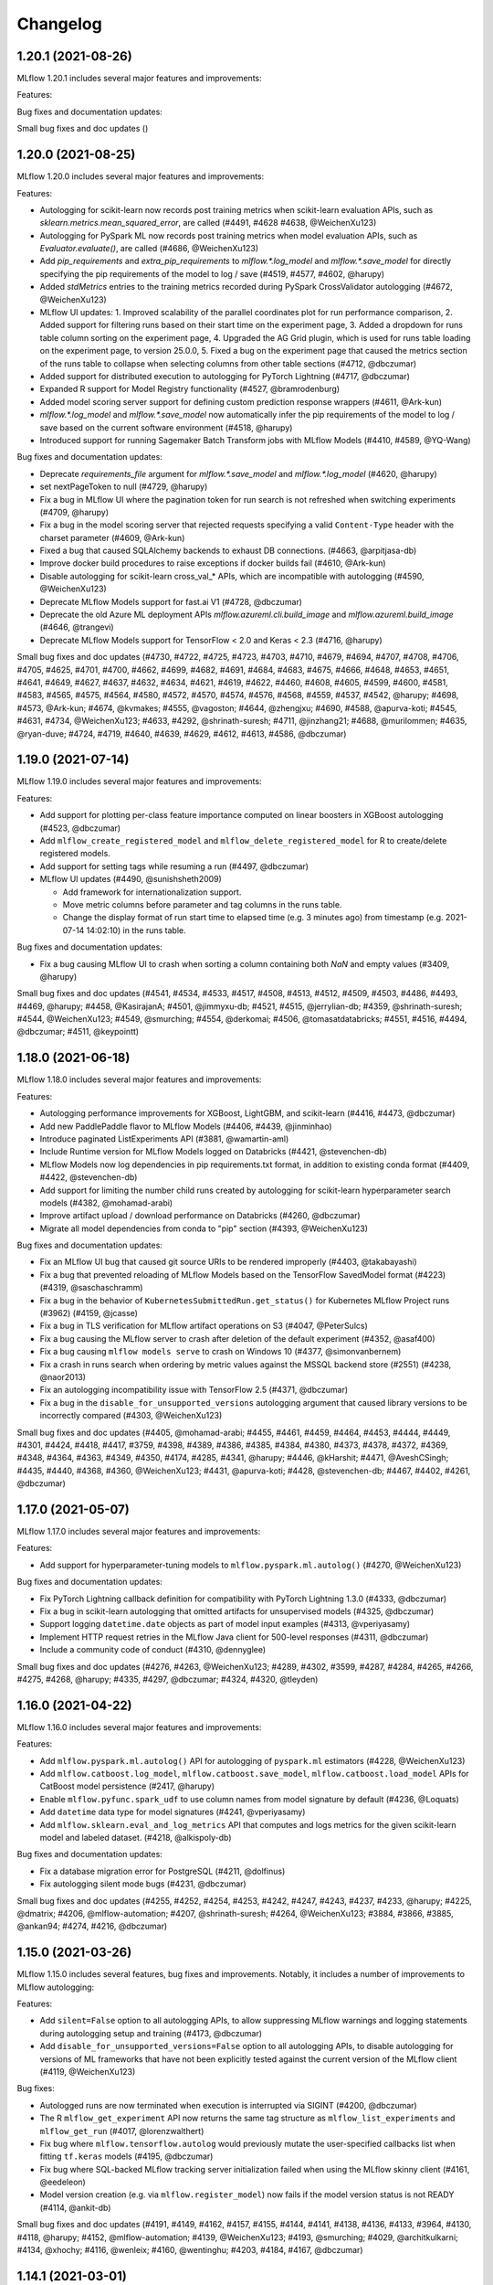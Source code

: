 Changelog
=========
1.20.1 (2021-08-26)
-------------------
MLflow 1.20.1 includes several major features and improvements:

Features:



Bug fixes and documentation updates:



Small bug fixes and doc updates ()

1.20.0 (2021-08-25)
-------------------
MLflow 1.20.0 includes several major features and improvements:

Features:

- Autologging for scikit-learn now records post training metrics when scikit-learn evaluation APIs, such as `sklearn.metrics.mean_squared_error`, are called (#4491, #4628 #4638, @WeichenXu123)
- Autologging for PySpark ML now records post training metrics when model evaluation APIs, such as `Evaluator.evaluate()`, are called (#4686, @WeichenXu123)
- Add `pip_requirements` and `extra_pip_requirements` to `mlflow.*.log_model` and `mlflow.*.save_model` for directly specifying the pip requirements of the model to log / save (#4519, #4577, #4602, @harupy)
- Added `stdMetrics` entries to the training metrics recorded during PySpark CrossValidator autologging (#4672, @WeichenXu123)
- MLflow UI updates:
  1. Improved scalability of the parallel coordinates plot for run performance comparison,
  2. Added support for filtering runs based on their start time on the experiment page,
  3. Added a dropdown for runs table column sorting on the experiment page,
  4. Upgraded the AG Grid plugin, which is used for runs table loading on the experiment page, to version 25.0.0,
  5. Fixed a bug on the experiment page that caused the metrics section of the runs table to collapse when selecting columns from other table sections (#4712, @dbczumar)
- Added support for distributed execution to autologging for PyTorch Lightning (#4717, @dbczumar)
- Expanded R support for Model Registry functionality (#4527, @bramrodenburg)
- Added model scoring server support for defining custom prediction response wrappers (#4611, @Ark-kun)
- `mlflow.*.log_model` and `mlflow.*.save_model` now automatically infer the pip requirements of the model to log / save based on the current software environment (#4518, @harupy)
- Introduced support for running Sagemaker Batch Transform jobs with MLflow Models (#4410, #4589, @YQ-Wang)

Bug fixes and documentation updates:

- Deprecate `requirements_file` argument for `mlflow.*.save_model` and `mlflow.*.log_model` (#4620, @harupy)
- set nextPageToken to null (#4729, @harupy)
- Fix a bug in MLflow UI where the pagination token for run search is not refreshed when switching experiments (#4709, @harupy)
- Fix a bug in the model scoring server that rejected requests specifying a valid ``Content-Type`` header with the charset parameter (#4609, @Ark-kun)
- Fixed a bug that caused SQLAlchemy backends to exhaust DB connections. (#4663, @arpitjasa-db)
- Improve docker build procedures to raise exceptions if docker builds fail (#4610, @Ark-kun)
- Disable autologging for scikit-learn cross_val_* APIs, which are incompatible with autologging (#4590, @WeichenXu123)
- Deprecate MLflow Models support for fast.ai V1 (#4728, @dbczumar)
- Deprecate the old Azure ML deployment APIs `mlflow.azureml.cli.build_image` and `mlflow.azureml.build_image` (#4646, @trangevi)
- Deprecate MLflow Models support for TensorFlow < 2.0 and Keras < 2.3 (#4716, @harupy)

Small bug fixes and doc updates (#4730, #4722, #4725, #4723, #4703, #4710, #4679, #4694, #4707, #4708, #4706, #4705, #4625, #4701, #4700, #4662, #4699, #4682, #4691, #4684, #4683, #4675, #4666, #4648, #4653, #4651, #4641, #4649, #4627, #4637, #4632, #4634, #4621, #4619, #4622, #4460, #4608, #4605, #4599, #4600, #4581, #4583, #4565, #4575, #4564, #4580, #4572, #4570, #4574, #4576, #4568, #4559, #4537, #4542, @harupy; #4698, #4573, @Ark-kun; #4674, @kvmakes; #4555, @vagoston; #4644, @zhengjxu; #4690, #4588, @apurva-koti; #4545, #4631, #4734, @WeichenXu123; #4633, #4292, @shrinath-suresh; #4711, @jinzhang21; #4688, @murilommen; #4635, @ryan-duve; #4724, #4719, #4640, #4639, #4629, #4612, #4613, #4586, @dbczumar)

1.19.0 (2021-07-14)
-------------------
MLflow 1.19.0 includes several major features and improvements:

Features:

- Add support for plotting per-class feature importance computed on linear boosters in XGBoost autologging (#4523, @dbczumar)
- Add ``mlflow_create_registered_model`` and ``mlflow_delete_registered_model`` for R to create/delete registered models.
- Add support for setting tags while resuming a run (#4497, @dbczumar)
- MLflow UI updates (#4490, @sunishsheth2009)

  - Add framework for internationalization support.
  - Move metric columns before parameter and tag columns in the runs table.
  - Change the display format of run start time to elapsed time (e.g. 3 minutes ago) from timestamp (e.g. 2021-07-14 14:02:10) in the runs table.

Bug fixes and documentation updates:

- Fix a bug causing MLflow UI to crash when sorting a column containing both `NaN` and empty values (#3409, @harupy)

Small bug fixes and doc updates (#4541, #4534, #4533, #4517, #4508, #4513, #4512, #4509, #4503, #4486, #4493, #4469, @harupy; #4458, @KasirajanA; #4501, @jimmyxu-db; #4521, #4515, @jerrylian-db; #4359, @shrinath-suresh; #4544, @WeichenXu123; #4549, @smurching; #4554, @derkomai; #4506, @tomasatdatabricks; #4551, #4516, #4494, @dbczumar; #4511, @keypointt)

1.18.0 (2021-06-18)
-------------------
MLflow 1.18.0 includes several major features and improvements:

Features:

- Autologging performance improvements for XGBoost, LightGBM, and scikit-learn (#4416, #4473, @dbczumar)
- Add new PaddlePaddle flavor to MLflow Models (#4406, #4439, @jinminhao)
- Introduce paginated ListExperiments API (#3881, @wamartin-aml)
- Include Runtime version for MLflow Models logged on Databricks (#4421, @stevenchen-db)
- MLflow Models now log dependencies in pip requirements.txt format, in addition to existing conda format  (#4409, #4422, @stevenchen-db)
- Add support for limiting the number child runs created by autologging for scikit-learn hyperparameter search models (#4382, @mohamad-arabi)
- Improve artifact upload / download performance on Databricks (#4260, @dbczumar)
- Migrate all model dependencies from conda to "pip" section (#4393, @WeichenXu123)

Bug fixes and documentation updates:

- Fix an MLflow UI bug that caused git source URIs to be rendered improperly (#4403, @takabayashi)
- Fix a bug that prevented reloading of MLflow Models based on the TensorFlow SavedModel format (#4223) (#4319, @saschaschramm)
- Fix a bug in the behavior of ``KubernetesSubmittedRun.get_status()`` for Kubernetes MLflow Project runs (#3962) (#4159, @jcasse)
- Fix a bug in TLS verification for MLflow artifact operations on S3 (#4047, @PeterSulcs)
- Fix a bug causing the MLflow server to crash after deletion of the default experiment (#4352, @asaf400)
- Fix a bug causing ``mlflow models serve`` to crash on Windows 10 (#4377, @simonvanbernem)
- Fix a crash in runs search when ordering by metric values against the MSSQL backend store (#2551) (#4238, @naor2013)
- Fix an autologging incompatibility issue with TensorFlow 2.5 (#4371, @dbczumar)
- Fix a bug in the ``disable_for_unsupported_versions`` autologging argument that caused library versions to be incorrectly compared (#4303, @WeichenXu123)

Small bug fixes and doc updates (#4405, @mohamad-arabi; #4455, #4461, #4459, #4464, #4453, #4444, #4449, #4301, #4424, #4418, #4417, #3759, #4398, #4389, #4386, #4385, #4384, #4380, #4373, #4378, #4372, #4369, #4348, #4364, #4363, #4349, #4350, #4174, #4285, #4341, @harupy; #4446, @kHarshit; #4471, @AveshCSingh; #4435, #4440, #4368, #4360, @WeichenXu123; #4431, @apurva-koti; #4428, @stevenchen-db; #4467, #4402, #4261, @dbczumar)

1.17.0 (2021-05-07)
-------------------
MLflow 1.17.0 includes several major features and improvements:

Features:

- Add support for hyperparameter-tuning models to ``mlflow.pyspark.ml.autolog()`` (#4270, @WeichenXu123)

Bug fixes and documentation updates:

- Fix PyTorch Lightning callback definition for compatibility with PyTorch Lightning 1.3.0  (#4333, @dbczumar)
- Fix a bug in scikit-learn autologging that omitted artifacts for unsupervised models (#4325, @dbczumar)
- Support logging ``datetime.date`` objects as part of model input examples (#4313, @vperiyasamy)
- Implement HTTP request retries in the MLflow Java client for 500-level responses (#4311, @dbczumar)
- Include a community code of conduct (#4310, @dennyglee)

Small bug fixes and doc updates (#4276, #4263, @WeichenXu123; #4289, #4302, #3599, #4287, #4284, #4265, #4266, #4275, #4268, @harupy; #4335, #4297, @dbczumar; #4324, #4320, @tleyden)

1.16.0 (2021-04-22)
-------------------
MLflow 1.16.0 includes several major features and improvements:

Features:

- Add ``mlflow.pyspark.ml.autolog()`` API for autologging of ``pyspark.ml`` estimators (#4228, @WeichenXu123)
- Add ``mlflow.catboost.log_model``, ``mlflow.catboost.save_model``, ``mlflow.catboost.load_model`` APIs for CatBoost model persistence (#2417, @harupy)
- Enable ``mlflow.pyfunc.spark_udf`` to use column names from model signature by default (#4236, @Loquats)
- Add ``datetime`` data type for model signatures (#4241, @vperiyasamy)
- Add ``mlflow.sklearn.eval_and_log_metrics`` API that computes and logs metrics for the given scikit-learn model and labeled dataset. (#4218, @alkispoly-db)

Bug fixes and documentation updates:

- Fix a database migration error for PostgreSQL (#4211, @dolfinus)
- Fix autologging silent mode bugs (#4231, @dbczumar)

Small bug fixes and doc updates (#4255, #4252, #4254, #4253, #4242, #4247, #4243, #4237, #4233, @harupy; #4225, @dmatrix; #4206, @mlflow-automation; #4207, @shrinath-suresh; #4264, @WeichenXu123; #3884, #3866, #3885, @ankan94; #4274, #4216, @dbczumar)

1.15.0 (2021-03-26)
-------------------
MLflow 1.15.0 includes several features, bug fixes and improvements. Notably, it includes a number of improvements to MLflow autologging:

Features:

- Add ``silent=False`` option to all autologging APIs, to allow suppressing MLflow warnings and logging statements during autologging setup and training (#4173, @dbczumar)
- Add ``disable_for_unsupported_versions=False`` option to all autologging APIs, to disable autologging for versions of ML frameworks that have not been explicitly tested against the current version of the MLflow client (#4119, @WeichenXu123)

Bug fixes:

- Autologged runs are now terminated when execution is interrupted via SIGINT (#4200, @dbczumar)
- The R ``mlflow_get_experiment`` API now returns the same tag structure as ``mlflow_list_experiments`` and ``mlflow_get_run`` (#4017, @lorenzwalthert)
- Fix bug where ``mlflow.tensorflow.autolog`` would previously mutate the user-specified callbacks list when fitting ``tf.keras`` models (#4195, @dbczumar)
- Fix bug where SQL-backed MLflow tracking server initialization failed when using the MLflow skinny client (#4161, @eedeleon)
- Model version creation (e.g. via ``mlflow.register_model``) now fails if the model version status is not READY (#4114, @ankit-db)

Small bug fixes and doc updates (#4191, #4149, #4162, #4157, #4155, #4144, #4141, #4138, #4136, #4133, #3964, #4130, #4118, @harupy; #4152, @mlflow-automation; #4139, @WeichenXu123; #4193, @smurching; #4029, @architkulkarni; #4134, @xhochy; #4116, @wenleix; #4160, @wentinghu; #4203, #4184, #4167, @dbczumar)

1.14.1 (2021-03-01)
-------------------
MLflow 1.14.1 is a patch release containing the following bug fix:

- Fix issues in handling flexible numpy datatypes in TensorSpec (#4147, @arjundc-db)

1.14.0 (2021-02-18)
-------------------
MLflow 1.14.0 includes several major features and improvements:

- MLflow's model inference APIs (``mlflow.pyfunc.predict``), built-in model serving tools (``mlflow models serve``), and model signatures now support tensor inputs. In particular, MLflow now provides built-in support for scoring PyTorch, TensorFlow, Keras, ONNX, and Gluon models with tensor inputs. For more information, see https://mlflow.org/docs/latest/models.html#deploy-mlflow-models (#3808, #3894, #4084, #4068 @wentinghu; #4041 @tomasatdatabricks, #4099, @arjundc-db)
- Add new ``mlflow.shap.log_explainer``, ``mlflow.shap.load_explainer`` APIs for logging and loading ``shap.Explainer`` instances (#3989, @vivekchettiar)
- The MLflow Python client is now available with a reduced dependency set via the ``mlflow-skinny`` PyPI package (#4049, @eedeleon)
- Add new ``RequestHeaderProvider`` plugin interface for passing custom request headers with REST API requests made by the MLflow Python client (#4042, @jimmyxu-db)
- ``mlflow.keras.log_model`` now saves models in the TensorFlow SavedModel format by default instead of the older Keras H5 format (#4043, @harupy)
- ``mlflow_log_model`` now supports logging MLeap models in R (#3819, @yitao-li)
- Add ``mlflow.pytorch.log_state_dict``, ``mlflow.pytorch.load_state_dict`` for logging and loading PyTorch state dicts (#3705, @shrinath-suresh)
- ``mlflow gc`` can now garbage-collect artifacts stored in S3 (#3958, @sklingel)

Bug fixes and documentation updates:

- Enable autologging for TensorFlow estimators that extend ``tensorflow.compat.v1.estimator.Estimator`` (#4097, @mohamad-arabi)
- Fix for universal autolog configs overriding integration-specific configs (#4093, @dbczumar)
- Allow ``mlflow.models.infer_signature`` to handle dataframes containing ``pandas.api.extensions.ExtensionDtype`` (#4069, @caleboverman)
- Fix bug where ``mlflow_restore_run`` doesn't propagate the ``client`` parameter to ``mlflow_get_run`` (#4003, @yitao-li)
- Fix bug where scoring on served model fails when request data contains a string that looks like URL and pandas version is later than 1.1.0 (#3921, @Secbone)
- Fix bug causing ``mlflow_list_experiments`` to fail listing experiments with tags (#3942, @lorenzwalthert)
- Fix bug where metrics plots are computed from incorrect target values in scikit-learn autologging (#3993, @mtrencseni)
- Remove redundant / verbose Python event logging message in autologging (#3978, @dbczumar)
- Fix bug where ``mlflow_load_model`` doesn't load metadata associated to MLflow model flavor in R (#3872, @yitao-li)
- Fix ``mlflow.spark.log_model``, ``mlflow.spark.load_model`` APIs on passthrough-enabled environments against ACL'd artifact locations (#3443, @smurching)

Small bug fixes and doc updates (#4102, #4101, #4096, #4091, #4067, #4059, #4016, #4054, #4052, #4051, #4038, #3992, #3990, #3981, #3949, #3948, #3937, #3834, #3906, #3774, #3916, #3907, #3938, #3929, #3900, #3902, #3899, #3901, #3891, #3889, @harupy; #4014, #4001, @dmatrix; #4028, #3957, @dbczumar; #3816, @lorenzwalthert; #3939, @pauldj54; #3740, @jkthompson; #4070, #3946, @jimmyxu-db; #3836, @t-henri; #3982, @neo-anderson; #3972, #3687, #3922, @eedeleon; #4044, @WeichenXu123; #4063, @yitao-li; #3976, @whiteh; #4110, @tomasatdatabricks; #4050, @apurva-koti; #4100, #4084, @wentinghu; #3947, @vperiyasamy; #4021, @trangevi; #3773, @ankan94; #4090, @jinzhang21; #3918, @danielfrg)

1.13.1 (2020-12-30)
-----------------
MLflow 1.13.1 is a patch release containing bug fixes and small changes:

- Fix bug causing Spark autologging to ignore configuration options specified by ``mlflow.autolog()`` (#3917, @dbczumar)
- Fix bugs causing metrics to be dropped during TensorFlow autologging (#3913, #3914, @dbczumar)
- Fix incorrect value of optimizer name parameter in autologging PyTorch Lightning (#3901, @harupy)
- Fix model registry database ``allow_null_for_run_id`` migration failure affecting MySQL databases (#3836, @t-henri)
- Fix failure in ``transition_model_version_stage`` when uncanonical stage name is passed (#3929, @harupy)
- Fix an undefined variable error causing AzureML model deployment to fail (#3922, @eedeleon)
- Reclassify scikit-learn as a pip dependency in MLflow Model conda environments (#3896, @harupy)
- Fix experiment view crash and artifact view inconsistency caused by artifact URIs with redundant slashes (#3928, @dbczumar)

1.13 (2020-12-22)
-----------------
MLflow 1.13 includes several major features and improvements:

Features:

New fluent APIs for logging in-memory objects as artifacts:

- Add ``mlflow.log_text`` which logs text as an artifact (#3678, @harupy)
- Add ``mlflow.log_dict`` which logs a dictionary as an artifact (#3685, @harupy)
- Add ``mlflow.log_figure`` which logs a figure object as an artifact (#3707, @harupy)
- Add ``mlflow.log_image`` which logs an image object as an artifact (#3728, @harupy)

UI updates / fixes (#3867, @smurching):

- Add model version link in compact experiment table view
- Add logged/registered model links in experiment runs page view
- Enhance artifact viewer for MLflow models
- Model registry UI settings are now persisted across browser sessions
- Add model version ``description`` field to model version table

Autologging enhancements:

- Improve robustness of autologging integrations to exceptions (#3682, #3815, dbczumar; #3860, @mohamad-arabi; #3854, #3855, #3861, @harupy)
- Add ``disable`` configuration option for autologging (#3682, #3815, dbczumar; #3838, @mohamad-arabi; #3854, #3855, #3861, @harupy)
- Add ``exclusive`` configuration option for autologging (#3851, @apurva-koti; #3869, @dbczumar)
- Add ``log_models`` configuration option for autologging (#3663, @mohamad-arabi)
- Set tags on autologged runs for easy identification (and add tags to start_run) (#3847, @dbczumar)

More features and improvements:

- Allow Keras models to be saved with ``SavedModel`` format (#3552, @skylarbpayne)
- Add support for ``statsmodels`` flavor (#3304, @olbapjose)
- Add support for nested-run in mlflow R client (#3765, @yitao-li)
- Deploying a model using ``mlflow.azureml.deploy`` now integrates better with the AzureML tracking/registry. (#3419, @trangevi)
- Update schema enforcement to handle integers with missing values (#3798, @tomasatdatabricks)

Bug fixes and documentation updates:

- When running an MLflow Project on Databricks, the version of MLflow installed on the Databricks cluster will now match the version used to run the Project (#3880, @FlorisHoogenboom)
- Fix bug where metrics are not logged for single-epoch ``tf.keras`` training sessions (#3853, @dbczumar)
- Reject boolean types when logging MLflow metrics (#3822, @HCoban)
- Fix alignment of Keras / ``tf.Keras`` metric history entries when ``initial_epoch`` is different from zero. (#3575, @garciparedes)
- Fix bugs in autologging integrations for newer versions of TensorFlow and Keras (#3735, @dbczumar)
- Drop global ``filterwwarnings`` module at import time (#3621, @jogo)
- Fix bug that caused preexisting Python loggers to be disabled when using MLflow with the SQLAlchemyStore (#3653, @arthury1n)
- Fix ``h5py`` library incompatibility for exported Keras models (#3667, @tomasatdatabricks)

Small changes, bug fixes and doc updates (#3887, #3882, #3845, #3833, #3830, #3828, #3826, #3825, #3800, #3809, #3807, #3786, #3794, #3731, #3776, #3760, #3771, #3754, #3750, #3749, #3747, #3736, #3701, #3699, #3698, #3658, #3675, @harupy; #3723, @mohamad-arabi; #3650, #3655, @shrinath-suresh; #3850, #3753, #3725, @dmatrix; ##3867, #3670, #3664, @smurching; #3681, @sueann; #3619, @andrewnitu; #3837, @javierluraschi; #3721, @szczeles; #3653, @arthury1n; #3883, #3874, #3870, #3877, #3878, #3815, #3859, #3844, #3703, @dbczumar; #3768, @wentinghu; #3784, @HCoban; #3643, #3649, @arjundc-db; #3864, @AveshCSingh, #3756, @yitao-li)

1.12.1 (2020-11-19)
-------------------
MLflow 1.12.1 is a patch release containing bug fixes and small changes:

- Fix ``run_link`` for cross-workspace model versions (#3681, @sueann)
- Remove hard dependency on matplotlib for sklearn autologging (#3703, @dbczumar)
- Do not disable existing loggers when initializing alembic (#3653, @arthury1n)

1.12.0 (2020-11-10)
-------------------
MLflow 1.12.0 includes several major features and improvements, in particular a number of improvements to autologging and MLflow's Pytorch integrations:

Features:
~~~~~~~~~

Autologging:

- Add universal ``mlflow.autolog`` which enables autologging for all supported integrations (#3561, #3590, @andrewnitu)
- Add ``mlflow.pytorch.autolog`` API for automatic logging of metrics, params, and models from Pytorch Lightning training (#3601, @shrinath-suresh, #3636, @karthik-77). This API is also enabled by ``mlflow.autolog``.
- Scikit-learn, XGBoost, and LightGBM autologging now support logging model signatures and input examples (#3386, #3403, #3449, @andrewnitu)
- ``mlflow.sklearn.autolog`` now supports logging metrics (e.g. accuracy) and plots (e.g. confusion matrix heat map) (#3423, #3327, @willzhan-db, @harupy)

PyTorch:

- ``mlflow.pytorch.log_model``, ``mlflow.pytorch.load_model`` now support logging/loading TorchScript models (#3557, @shrinath-suresh) 
- ``mlflow.pytorch.log_model`` supports passing ``requirements_file`` & ``extra_files`` arguments to log additional artifacts along with a model (#3436, @shrinath-suresh)


More features and improvements:

- Add ``mlflow.shap.log_explanation`` for logging model explanations generated by SHAP (#3513, @harupy)
- ``log_model`` and ``create_model_version`` now supports an ``await_creation_for`` argument (#3376, @andychow-db)
- Put preview paths before non-preview paths for backwards compatibility (#3648, @sueann)
- Clean up model registry endpoint and client method definitions (#3610, @sueann)
- MLflow deployments plugin now supports 'predict' CLI command (#3597, @shrinath-suresh)
- Support H2O for R (#3416, @yitao-li)
- Add ``MLFLOW_S3_IGNORE_TLS`` environment variable to enable skipping TLS verification of S3 endpoint (#3345, @dolfinus)

Bug fixes and documentation updates:
~~~~~~~~~~~~~~~~~~~~~~~~~~~~~~~~~~~~

- Ensure that results are synced across distributed processes if ddp enabled (no-op else) (#3651, @SeanNaren)
- Remove optimizer step override to ensure that all accelerator cases are covered by base module (#3635, @SeanNaren)
- Fix ``AttributeError`` in keras autologgging (#3611, @sephib)
- Scikit-learn autologging: Exclude feature extraction / selection estimator (#3600, @dbczumar)
- Scikit-learn autologging: Fix behavior when a child and its parent are both patched (#3582, @dbczumar)
- Fix a bug where ``lightgbm.Dataset(None)`` fails after running ``mlflow.lightgbm.autolog`` (#3594, @harupy)
- Fix a bug where ``xgboost.DMatrix(None)`` fails after running ``mlflow.xgboost.autolog`` (#3584, @harupy)
- Pass ``docker_args`` in non-synchronous mlflow project runs (#3563, @alfozan)
- Fix a bug of ``FTPArtifactRepository.log_artifacts`` with ``artifact_path`` keyword argument (issue #3388) (#3391, @kzm4269)
- Exclude preprocessing & imputation steps from scikit-learn autologging (#3491, @dbczumar)
- Fix duplicate stderr logging during artifact logging and project execution in the R client (#3145, @yitao-li)
- Don't call ``atexit.register(_flush_queue)`` in ``__main__`` scope of ``mlflow/tensorflow.py`` (#3410, @harupy)
- Fix for restarting terminated run not setting status correctly (#3329, @apurva-koti)
- Fix model version run_link URL for some Databricks regions (#3417, @sueann)
- Skip JSON validation when endpoint is not MLflow REST API (#3405, @harupy)
- Document ``mlflow-torchserve`` plugin (#3634, @karthik-77)
- Add ``mlflow-elasticsearchstore`` to the doc (#3462, @AxelVivien25)
- Add code snippets for fluent and MlflowClient APIs (#3385, #3437, #3489 #3573, @dmatrix)
- Document ``mlflow-yarn`` backend (#3373, @fhoering)
- Fix a breakage in loading Tensorflow and Keras models (#3667, @tomasatdatabricks)

Small bug fixes and doc updates (#3607, #3616, #3534, #3598, #3542, #3568, #3349, #3554, #3544, #3541, #3533, #3535, #3516, #3512, #3497, #3522, #3521, #3492, #3502, #3434, #3422, #3394, #3387, #3294, #3324, #3654, @harupy; #3451, @jgc128; #3638, #3632, #3608, #3452, #3399, @shrinath-suresh; #3495, #3459, #3662, #3668, #3670 @smurching; #3488, @edgan8; #3639, @karthik-77; #3589, #3444, #3276, @lorenzwalthert; #3538, #3506, #3509, #3507, #3510, #3508, @rahulporuri; #3504, @sbrugman; #3486, #3466, @apurva-koti; #3477, @juntai-zheng; #3617, #3609, #3605, #3603, #3560, @dbczumar; #3411, @danielvdende; #3377, @willzhan-db; #3420, #3404, @andrewnitu; #3591, @mateiz; #3465, @abawchen; #3543, @emptalk; #3302, @bramrodenburg; #3468, @ghisvail; #3496, @extrospective; #3549, #3501, #3435, @yitao-li; #3243, @OlivierBondu; #3439, @andrewnitu; #3651, #3635 @SeanNaren, #3470, @ankit-db)

1.11.0 (2020-08-31)
-------------------
MLflow 1.11.0 includes several major features and improvements:

Features:

- New ``mlflow.sklearn.autolog()`` API for automatic logging of metrics, params, and models from scikit-learn model training (#3287, @harupy; #3323, #3358 @dbczumar)
- Registered model & model version creation APIs now support specifying an initial ``description`` (#3271, @sueann)
- The R ``mlflow_log_model`` and ``mlflow_load_model`` APIs now support XGBoost models (#3085, @lorenzwalthert)
- New ``mlflow.list_run_infos`` fluent API for listing run metadata (#3183, @trangevi)
- Added section for visualizing and comparing model schemas to model version and model-version-comparison UIs (#3209, @zhidongqu-db)
- Enhanced support for using the model registry across Databricks workspaces: support for registering models to a Databricks workspace from outside the workspace (#3119, @sueann), tracking run-lineage of these models (#3128, #3164, @ankitmathur-db; #3187, @harupy), and calling ``mlflow.<flavor>.load_model`` against remote Databricks model registries (#3330, @sueann)
- UI support for setting/deleting registered model and model version tags (#3187, @harupy)
- UI support for archiving existing staging/production versions of a model when transitioning a new model version to staging/production (#3134, @harupy)

Bug fixes and documentation updates:

- Fixed parsing of MLflow project parameter values containing'=' (#3347, @dbczumar)
- Fixed a bug preventing listing of WASBS artifacts on the latest version of Azure Blob Storage (12.4.0) (#3348, @dbczumar)
- Fixed a bug where artifact locations become malformed when using an SFTP file store in Windows (#3168, @harupy)
- Fixed bug where ``list_artifacts`` returned incorrect results on GCS, preventing e.g. loading SparkML models from GCS (#3242, @santosh1994)
- Writing and reading artifacts via ``MlflowClient`` to a DBFS location in a Databricks tracking server specified through the ``tracking_uri`` parameter during the initialization of ``MlflowClient`` now works properly (#3220, @sueann)
- Fixed bug where ``FTPArtifactRepository`` returned artifact locations as absolute paths, rather than paths relative to the artifact repository root (#3210, @shaneing), and bug where calling `log_artifacts` against an FTP artifact location copied the logged directory itself into the FTP location, rather than the contents of the directory.
- Fixed bug where Databricks project execution failed due to passing of GET request params as part of the request body rather than as query parameters (#2947, @cdemonchy-pro)
- Fix bug where artifact viewer did not correctly render PDFs in MLflow 1.10 (#3172, @ankitmathur-db)
- Fixed parsing of ``order_by`` arguments to MLflow search APIs when ordering by fields whose names contain spaces (#3118, @jdlesage)
- Fixed bug where MLflow model schema enforcement raised exceptions when validating string columns using pandas >= 1.0 (#3130, @harupy)
- Fixed bug where ``mlflow.spark.log_model`` did not save model signature and input examples (#3151, @harupy)
- Fixed bug in runs UI where tags table did not reflect deletion of tags. (#3135, @ParseDark)
- Added example illustrating the use of RAPIDS with MLFlow (#3028, @drobison00)

Small bug fixes and doc updates (#3326, #3344, #3314, #3289, #3225, #3288, #3279, #3265, #3263, #3260, #3255, #3267, #3266, #3264, #3256, #3253, #3231, #3245, #3191, #3238, #3192, #3188, #3189, #3180, #3178, #3166, #3181, #3142, #3165, #2960, #3129, #3244, #3359 @harupy; #3236, #3141, @AveshCSingh; #3295, #3163, @arjundc-db; #3241, #3200, @zhidongqu-db; #3338, #3275, @sueann; #3020, @magnus-m; #3322, #3219, @dmatrix; #3341, #3179, #3355, #3360, #3363 @smurching; #3124, @jdlesage; #3232, #3146, @ankitmathur-db; #3140, @andreakress; #3174, #3133, @mlflow-automation; #3062, @cafeal; #3193, @tomasatdatabricks; 3115, @fhoering; #3328, @apurva-koti; #3046, @OlivierBondu; #3194, #3158, @dmatrix; #3250, @shivp950; #3259, @simonhessner; #3357 @dbczumar)

1.10.0 (2020-07-20)
-------------------
MLflow 1.10.0 includes several major features and improvements, in particular the release of
several new model registry Python client APIs.

Features:

- ``MlflowClient.transition_model_version_stage`` now supports an
  ``archive_existing_versions`` argument for archiving existing staging or production model
  versions when transitioning a new model version to staging or production (#3095, @harupy)
- Added ``set_registry_uri``, ``get_registry_uri`` APIs. Setting the model registry URI causes
  fluent APIs like ``mlflow.register_model`` to communicate with the model registry at the specified
  URI (#3072, @sueann)
- Added paginated ``MlflowClient.search_registered_models`` API (#2939, #3023, #3027 @ankitmathur-db; #2966, @mparkhe)
- Added syntax highlighting when viewing text files (YAML etc) in the MLflow runs UI (#3041, @harupy)
- Added REST API and Python client support for setting and deleting tags on model versions and registered models,
  via the ``MlflowClient.create_registered_model``,  ``MlflowClient.create_model_version``,
  ``MlflowClient.set_registered_model_tag``, ``MlflowClient.set_model_version_tag``,
  ``MlflowClient.delete_registered_model_tag``, and ``MlflowClient.delete_model_version_tag`` APIs (#3094, @zhidongqu-db)

Bug fixes and documentation updates:

- Removed usage of deprecated ``aws ecr get-login`` command in ``mlflow.sagemaker`` (#3036, @mrugeles)
- Fixed bug where artifacts could not be viewed and downloaded from the artifact UI when using
  Azure Blob Storage (#3014, @Trollgeir)
- Databricks credentials are now propagated to the project subprocess when running MLflow projects
  within a notebook (#3035, @smurching)
- Added docs explaining how to fetching an MLflow model from the model registry (#3000, @andychow-db)

Small bug fixes and doc updates (#3112, #3102, #3089, #3103, #3096, #3090, #3049, #3080, #3070, #3078, #3083, #3051, #3050, #2875, #2982, #2949, #3121 @harupy; #3082, @ankitmathur-db; #3084, #3019, @smurching)

1.9.1 (2020-06-25)
------------------
MLflow 1.9.1 is a patch release containing a number of bug-fixes and improvements:

Bug fixes and improvements:

* Fixes ``AttributeError`` when pickling an instance of the Python ``MlflowClient`` class (#2955, @Polyphenolx)
* Fixes bug that prevented updating model-version descriptions in the model registry UI (#2969, @AnastasiaKol) 
* Fixes bug where credentials were not properly propagated to artifact CLI commands when logging artifacts from Java to the DatabricksArtifactRepository (#3001, @dbczumar)
* Removes use of new Pandas API in new MLflow model-schema functionality, so that it can be used with older Pandas versions (#2988, @aarondav)

Small bug fixes and doc updates (#2998, @dbczumar; #2999, @arjundc-db)

1.9.0 (2020-06-19)
------------------
MLflow 1.9.0 includes numerous major features and improvements, and a breaking change to
experimental APIs:

Breaking Changes:

- The ``new_name`` argument to ``MlflowClient.update_registered_model``
  has been removed. Call ``MlflowClient.rename_registered_model`` instead. (#2946, @mparkhe)
- The ``stage`` argument to ``MlflowClient.update_model_version``
  has been removed. Call ``MlflowClient.transition_model_version_stage`` instead. (#2946, @mparkhe)

Features (MLflow Models and Flavors)

- ``log_model`` and ``save_model`` APIs now support saving model signatures (the model's input and output schema)
  and example input along with the model itself  (#2698, #2775, @tomasatdatabricks). Model signatures are used
  to reorder and validate input fields when scoring/serving models using the pyfunc flavor, ``mlflow models``
  CLI commands, or ``mlflow.pyfunc.spark_udf`` (#2920, @tomasatdatabricks and @aarondav)
- Introduce fastai model persistence and autologging APIs under ``mlflow.fastai`` (#2619, #2689 @antoniomdk)
- Add pluggable ``mlflow.deployments`` API and CLI for deploying models to custom serving tools, e.g. RedisAI
  (#2327, @hhsecond)
- Enables loading and scoring models whose conda environments include dependencies in conda-forge (#2797, @dbczumar)
- Add support for scoring ONNX-persisted models that return Python lists (#2742, @andychow-db)

Features (MLflow Projects)

- Add plugin interface for executing MLflow projects against custom backends (#2566, @jdlesage)
- Add ability to specify additional cluster-wide Python and Java libraries when executing
  MLflow projects remotely on Databricks (#2845, @pogil)
- Allow running MLflow projects against remote artifacts stored in any location with a corresponding
  ArtifactRepository implementation (Azure Blob Storage, GCS, etc) (#2774, @trangevi)
- Allow MLflow projects running on Kubernetes to specify a different tracking server to log to via the
  ``KUBE_MLFLOW_TRACKING_URI`` for passing a different tracking server to the kubernetes job (#2874, @catapulta)

Features (UI)

- Significant performance and scalability improvements to metric comparison and scatter plots in
  the UI (#2447, @mjlbach)
- The main MLflow experiment list UI now includes a link to the model registry UI (#2805, @zhidongqu-db),
- Enable viewing PDFs logged as artifacts from the runs UI  (#2859, @ankmathur96)
- UI accessibility improvements: better color contrast (#2872, @Zangr), add child roles to DOM elements (#2871, @Zangr)

Features (Tracking Client and Server)

- Adds ability to pass client certs as part of REST API requests when using the tracking or model
  registry APIs. (#2843, @PhilipMay)
- New community plugin: support for storing artifacts in Aliyun (Alibaba Cloud) (#2917, @SeaOfOcean)
- Infer and set content type and encoding of objects when logging models and artifacts to S3 (#2881, @hajapy)
- Adds support for logging artifacts to HDFS Federation ViewFs (#2782, @fhoering)
- Add healthcheck endpoint to the MLflow server at ``/health`` (#2725, @crflynn)
- Improves performance of default file-based tracking storage backend by using LibYAML (if installed)
  to read experiment and run metadata (#2707, @Higgcz)


Bug fixes and documentation updates:

- Several UI fixes: remove margins around icon buttons (#2827, @harupy),
  fix alignment issues in metric view (#2811, @zhidongqu-db), add handling of ``NaN``
  values in metrics plot (#2773, @dbczumar), truncate run ID in the run name when
  comparing multiple runs (#2508, @harupy)
- Database engine URLs are no longer logged when running ``mlflow db upgrade`` (#2849, @hajapy)
- Updates ``log_artifact``, ``log_model`` APIs to consistently use posix paths, rather than OS-dependent
  paths, when computing  artifact subpaths. (#2784, @mikeoconnor0308)
- Fix ``ValueError`` when scoring ``tf.keras`` 1.X models using ``mlflow.pyfunc.predict`` (#2762, @juntai-zheng)
- Fixes conda environment activation bug when running MLflow projects on Windows (#2731, @MynherVanKoek)
- ``mlflow.end_run`` will now clear the active run even if the run cannot be marked as
  terminated (e.g. because it's been deleted), (#2693, @ahmed-shariff)
- Add missing documentation for ``mlflow.spacy`` APIs (#2771, @harupy)


Small bug fixes and doc updates (#2919, @willzhan-db; #2940, #2942, #2941, #2943, #2927, #2929, #2926, #2914, #2928, #2913, #2852, #2876, #2808, #2810, #2442, #2780, #2758, #2732, #2734, #2431, #2733, #2716, @harupy; #2915, #2897, @jwgwalton; #2856, @jkthompson; #2962, @hhsecond; #2873, #2829, #2582, @dmatrix; #2908, #2865, #2880, #2866, #2833, #2785, #2723, @smurching; #2906, @dependabot[bot]; #2724, @aarondav; #2896, @ezeeetm; #2741, #2721, @mlflow-automation; #2864, @tallen94; #2726, @crflynn; #2710, #2951 @mparkhe; #2935, #2921, @ankitmathur-db; #2963, #2739, @dbczumar; #2853, @stat4jason; #2709, #2792, @juntai-zheng @juntai-zheng; #2749, @HiromuHota; #2957, #2911, #2718, @arjundc-db; #2885, @willzhan-db; #2803, #2761, @pogil; #2392, @jnmclarty; #2794, @Zethson; #2766, #2916 @shubham769)

1.8.0 (2020-04-16)
------------------
MLflow 1.8.0 includes several major features and improvements:

Features:

- Added ``mlflow.azureml.deploy`` API for deploying MLflow models to AzureML (#2375 @csteegz, #2711, @akshaya-a)
- Added support for case-sensitive LIKE and case-insensitive ILIKE queries (e.g. ``'params.framework LIKE '%sklearn%'``) with the SearchRuns API & UI when running against a SQLite backend (#2217, @t-henri; #2708, @mparkhe)
- Improved line smoothing in MLflow metrics UI using exponential moving averages (#2620, @Valentyn1997)
- Added ``mlflow.spacy`` module with support for logging and loading spaCy models (#2242, @arocketman)
- Parameter values that differ across runs are highlighted in run comparison UI (#2565, @gabrielbretschner)
- Added ability to compare source runs associated with model versions from the registered model UI  (#2537, @juntai-zheng)
- Added support for alphanumerical experiment IDs in the UI. (#2568, @jonas)
- Added support for passing arguments to ``docker run`` when running docker-based MLflow projects (#2608, @ksanjeevan)
- Added Windows support for ``mlflow sagemaker build-and-push-container`` CLI & API (#2500, @AndreyBulezyuk)
- Improved performance of reading experiment data from local filesystem when LibYAML is installed (#2707, @Higgcz)
- Added a healthcheck endpoint to the REST API server at ``/health`` that always returns a 200 response status code, to be used to verify health of the server (#2725, @crflynn)
- MLflow metrics UI plots now scale to rendering thousands of points using scattergl (#2447, @mjlbach)

Bug fixes:

- Fixed CLI summary message in ``mlflow azureml build_image`` CLI (#2712, @dbczumar)
- Updated ``examples/flower_classifier/score_images_rest.py`` with multiple bug fixes (#2647, @tfurmston)
- Fixed pip not found error while packaging models via ``mlflow models build-docker`` (#2699, @HiromuHota)
- Fixed bug in ``mlflow.tensorflow.autolog`` causing erroneous deletion of TensorBoard logging directory (#2670, @dbczumar)
- Fixed a bug that truncated the description of the ``mlflow gc`` subcommand in ``mlflow --help`` (#2679, @dbczumar)
- Fixed bug where ``mlflow models build-docker`` was failing due to incorrect Miniconda download URL (#2685, @michaeltinsley)
- Fixed a bug in S3 artifact logging functionality where ``MLFLOW_S3_ENDPOINT_URL`` was ignored (#2629, @poppash)
- Fixed a bug where Sqlite in-memory was not working as a tracking backend store by modifying DB upgrade logic (#2667, @dbczumar)
- Fixed a bug to allow numerical parameters with values >= 1000 in R ``mlflow::mlflow_run()`` API (#2665, @lorenzwalthert)
- Fixed a bug where AWS creds was not found in the Windows platform due path differences (#2634, @AndreyBulezyuk)
- Fixed a bug to add pip when necessary in ``_mlflow_conda_env`` (#2646, @tfurmston)
- Fixed error code to be more meaningful if input to model version is incorrect (#2625, @andychow-db)
- Fixed multiple bugs in model registry (#2638, @aarondav)
- Fixed support for conda env dicts with ``mlflow.pyfunc.log_model`` (#2618, @dbczumar)
- Fixed a bug where hiding the start time column in the UI would also hide run selection checkboxes (#2559, @harupy)

Documentation updates:

- Added links to source code to mlflow.org (#2627, @harupy)
- Documented fix for pandas-records payload (#2660, @SaiKiranBurle)
- Fixed documentation bug in TensorFlow ``load_model`` utility (#2666, @pogil)
- Added the missing Model Registry description and link on the first page (#2536, @dmatrix)
- Added documentation for expected datatype for step argument in ``log_metric`` to match REST API (#2654, @mparkhe)
- Added usage of the model registry to the ``log_model`` function in ``sklearn_elasticnet_wine/train.py`` example (#2609, @netanel246)

Small bug fixes and doc updates (#2594, @Trollgeir; #2703,#2709, @juntai-zheng; #2538, #2632, @keigohtr; #2656, #2553, @lorenzwalthert; #2622, @pingsutw; #2615, #2600, #2533, @mlflow-automation; #1391, @sueann; #2613, #2598, #2534, #2723, @smurching; #2652, #2710, @mparkhe; #2706, #2653, #2639, @tomasatdatabricks; #2611, @9dogs; #2700, #2705, @aarondav; #2675, #2540, @mengxr; #2686, @RensDimmendaal; #2694, #2695, #2532, @dbczumar; #2733, #2716, @harupy; #2726, @crflynn; #2582, #2687, @dmatrix)


1.7.2 (2020-03-20)
------------------------
MLflow 1.7.2 is a patch release containing a minor change:

- Pin alembic version to 1.4.1 or below to prevent pep517-related installation errors
  (#2612, @smurching)


1.7.1 (2020-03-17)
------------------------
MLflow 1.7.1 is a patch release containing bug fixes and small changes:

- Remove usage of Nonnull annotations and findbugs dependency in Java package (#2583, @mparkhe)
- Add version upper bound (<=1.3.13) to sqlalchemy dependency in Python package (#2587, @smurching)

Other bugfixes and doc updates (#2595, @mparkhe; #2567, @jdlesage)

1.7.0 (2020-03-02)
------------------
MLflow 1.7.0 includes several major features and improvements, and some notable breaking changes:

MLflow support for Python 2 is now deprecated and will be dropped in a future release. At that
point, existing Python 2 workflows that use MLflow will continue to work without modification, but
Python 2 users will no longer get access to the latest MLflow features and bugfixes. We recommend
that you upgrade to Python 3 - see  https://docs.python.org/3/howto/pyporting.html for a migration
guide.

Breaking changes to Model Registry REST APIs:

Model Registry REST APIs have been updated to be more consistent with the other MLflow APIs. With
this release Model Registry APIs are intended to be stable until the next major version.

- Python and Java client APIs for Model Registry have been updated to use the new REST APIs. When using an MLflow client with a server using updated REST endpoints, you won't need to change any code but will need to upgrade to a new client version. The client APIs contain deprecated arguments, which for this release are backward compatible, but will be dropped in future releases. (#2457, @tomasatdatabricks; #2502, @mparkhe).
- The Model Registry UI has been updated to use the new REST APIs (#2476 @aarondav; #2507, @mparkhe)


Other Features:

- Ability to click through to individual runs from metrics plot (#2295, @harupy)
- Added ``mlflow gc`` CLI for permanent deletion of runs (#2265, @t-henri)
- Metric plot state is now captured in page URLs for easier link sharing (#2393, #2408, #2498 @smurching; #2459, @harupy)
- Added experiment management to MLflow UI (create/rename/delete experiments) (#2348, @ggliem)
- Ability to search for experiments by name in the UI (#2324, @ggliem)
- MLflow UI page titles now reflect the content displayed on the page (#2420, @AveshCSingh)
- Added a new ``LogModel`` REST API endpoint for capturing model metadata, and call it from the Python and R clients (#2369, #2430, #2468 @tomasatdatabricks)
- Java Client API to download model artifacts from Model Registry (#2308, @andychow-db)

Bug fixes and documentation updates:

- Updated Model Registry documentation page with code snippets and examples (#2493, @dmatrix; #2517, @harupy)
- Better error message for Model Registry, when using incompatible backend server (#2456, @aarondav)
- matplotlib is no longer required to use XGBoost and LightGBM autologging (#2423, @harupy)
- Fixed bug where matplotlib figures were not closed in XGBoost and LightGBM autologging (#2386, @harupy)
- Fixed parameter reading logic to support param values with newlines in FileStore (#2376, @dbczumar)
- Improve readability of run table column selector nodes (#2388, @dbczumar)
- Validate experiment name supplied to ``UpdateExperiment`` REST API endpoint (#2357, @ggliem)
- Fixed broken MLflow DB README link in CLI docs (#2377, @dbczumar)
- Change copyright year across docs to 2020 (#2349, @ParseThis)

Small bug fixes and doc updates (#2378, #2449, #2402, #2397, #2391, #2387, #2523, #2527 @harupy; #2314, @juntai-zheng; #2404, @andychow-db; #2343, @pogil; #2366, #2370, #2364, #2356, @AveshCSingh; #2373, #2365, #2363, @smurching; #2358, @jcuquemelle; #2490, @RensDimmendaal; #2506, @dbczumar; #2234 @Zangr; #2359 @lbernickm; #2525, @mparkhe)

1.6.0 (2020-01-29)
-----------------------
MLflow 1.6.0 includes several new features, including a better runs table interface, a utility for easier parameter tuning, and automatic logging from XGBoost, LightGBM, and Spark. It also implements a long-awaited fix allowing @ symbols in database URLs. A complete list is below:

Features:

- Adds a new runs table column view based on `ag-grid` which adds functionality for nested runs, serverside sorting, column reordering, highlighting, and more. (#2251, @Zangr)
- Adds contour plot to the run comparsion page to better support parameter tuning (#2225, @harupy)
- If you use EarlyStopping with Keras autologging, MLflow now automatically captures the best model trained and the associated metrics (#2301, #2219, @juntai-zheng)
- Adds autologging functionality for LightGBM and XGBoost flavors to log feature importance, metrics per iteration, the trained model, and more. (#2275, #2238, @harupy) 
- Adds an experimental mlflow.spark.autolog() API for automatic logging of Spark datasource information to the current active run. (#2220, @smurching)
- Optimizes the file store to load less data from disk for each operation (#2339, @jonas)
- Upgrades from ubuntu:16.04 to ubuntu:18.04 when building a Docker image with `mlflow models build-docker` (#2256, @andychow-db)

Bug fixes and documentation updates:

- Fixes bug when running server against database URLs with @ symbols (#2289, @hershaw)
- Fixes model Docker image build on Windows (#2257, @jahas)
- Documents the SQL Server plugin (#2320, @avflor)
- Adds a help file for the R package (#2259, @lorenzwalthert)
- Adds an example of using the Search API to find the best performing model (#2313, @AveshCSingh)
- Documents how to write and use MLflow plugins (#2270, @smurching)

Small bug fixes and doc updates (#2293, #2328, #2244, @harupy; #2269, #2332, #2306, #2307, #2292, #2267, #2191, #2231, @juntai-zheng; #2325, @shubham769; #2291, @sueann; #2315, #2249, #2288, #2278, #2253, #2181, @smurching; #2342, @tomasatdatabricks; #2245, @dependabot[bot]; #2338, @jcuquemelle; #2285, @avflor; #2340, @pogil; #2237, #2226, #2243, #2272, #2286, @dbczumar; #2281, @renaudhager; #2246, @avaucher; #2258, @lorenzwalthert; #2261, @smith-kyle; 2352, @dbczumar)

1.5.0 (2019-12-19)
-----------------------
MLflow 1.5.0 includes several major features and improvements:

New Model Flavors and Flavor Updates:

- New support for a LightGBM flavor (#2136, @harupy)
- New support for a XGBoost flavor (#2124, @harupy)
- New support for a Gluon flavor and autologging (#1973, @cosmincatalin)
- Runs automatically created by ``mlflow.tensorflow.autolog()`` and ``mlflow.keras.autolog()`` (#2088) are now automatically ended after training and/or exporting your model. See the `docs <https://mlflow.org/docs/latest/tracking.html#automatic-logging-from-tensorflow-and-keras-experimental>`_ for more details (#2094, @juntai-zheng)

More features and improvements:

- When using the ``mlflow server`` CLI command, you can now expose metrics on ``/metrics`` for Prometheus via the optional --activate-parameter argument (#2097, @t-henri)
- The ``mlflow ui`` CLI command now has a ``--host``/``-h`` option to specify user-input IPs to bind to (#2176, @gandroz)
- MLflow now supports pulling Git submodules while using MLflow Projects (#2103, @badc0re)
- New ``mlflow models prepare-env`` command to do any preparation necessary to initialize an environment. This allows distinguishing configuration and user errors during predict/serve time (#2040, @aarondav)
- TensorFlow.Keras and Keras parameters are now logged by ``autolog()`` (#2119, @juntai-zheng)
- MLflow ``log_params()`` will recognize Spark ML params as keys and will now extract only the name attribute (#2064, @tomasatdatabricks)
- Exposes ``mlflow.tracking.is_tracking_uri_set()`` (#2026, @fhoering)
- The artifact image viewer now displays "Loading..." when it is loading an image (#1958, @harupy)
- The artifact image view now supports animated GIFs (#2070, @harupy)
- Adds ability to mount volumes and specify environment variables when using mlflow with docker (#1994, @nlml)
- Adds run context for detecting job information when using MLflow tracking APIs within Databricks Jobs. The following job types are supported: notebook jobs, Python Task jobs (#2205, @dbczumar)
- Performance improvement when searching for runs (#2030, #2059, @jcuquemelle; #2195, @rom1504)

Bug fixes and documentation updates:

- Fixed handling of empty directories in FS based artifact repositories (#1891, @tomasatdatabricks)
- Fixed ``mlflow.keras.save_model()`` usage with DBFS (#2216, @andychow-db)
- Fixed several build issues for the Docker image (#2107, @jimthompson5802)
- Fixed ``mlflow_list_artifacts()`` (R package) (#2200, @lorenzwalthert)
- Entrypoint commands of Kubernetes jobs are now shell-escaped (#2160, @zanitete)
- Fixed project run Conda path issue (#2147, @Zangr)
- Fixed spark model load from model repository (#2175, @tomasatdatabricks)
- Stripped "dev" suffix from PySpark versions (#2137, @dbczumar)
- Fixed note editor on the experiment page (#2054, @harupy)
- Fixed ``models serve``, ``models predict`` CLI commands against models:/ URIs (#2067, @smurching)
- Don't unconditionally format values as metrics in generic HtmlTableView component (#2068, @smurching)
- Fixed remote execution from Windows using posixpath (#1996, @aestene)
- Add XGBoost and LightGBM examples (#2186, @harupy)
- Add note about active run instantiation side effect in fluent APIs (#2197, @andychow-db)
- The tutorial page has been refactored to be be a 'Tutorials and Examples' page (#2182, @juntai-zheng)
- Doc enhancements for XGBoost and LightGBM flavors (#2170, @harupy)
- Add doc for XGBoost flavor (#2167, @harupy)
- Updated ``active_run()`` docs to clarify it cannot be used accessing current run data (#2138, @juntai-zheng)
- Document models:/ scheme for URI for load_model methods (#2128, @stbof)
- Added an example using Prophet via pyfunc (#2043, @dr3s)
- Added and updated some screenshots and explicit steps for the model registry (#2086, @stbof)

Small bug fixes and doc updates (#2142, #2121, #2105, #2069, #2083, #2061, #2022, #2036, #1972, #2034, #1998, #1959, @harupy; #2202, @t-henri; #2085, @stbof; #2098, @AdamBarnhard; #2180, #2109, #1977, #2039, #2062, @smurching; #2013, @aestene; #2146, @joelcthomas; #2161, #2120, #2100, #2095, #2088, #2076, #2057, @juntai-zheng; #2077, #2058, #2027, @sueann; #2149, @zanitete; #2204, #2188, @andychow-db; #2110, #2053, @jdlesage; #2003, #1953, #2004, @Djailla; #2074, @nlml; #2116, @Silas-Asamoah; #1104, @jimthompson5802; #2072, @cclauss; #2221, #2207, #2157, #2132, #2114, #2063, #2065, #2055, @dbczumar; #2033, @cthoyt; #2048, @philip-khor; #2002, @jspoorta; #2000, @christang; #2078, @dennyglee; #1986, @vguerra; #2020, @dependabot[bot])

1.4.0 (2019-10-30)
-----------------------
MLflow 1.4.0 includes several major features:

- Model Registry (Beta). Adds an experimental model registry feature, where you can manage, version, and keep lineage of your production models. (#1943, @mparkhe, @Zangr, @sueann, @dbczumar, @smurching, @gioa, @clemens-db, @pogil, @mateiz; #1988, #1989, #1995, #2021, @mparkhe; #1983, #1982, #1967, @dbczumar)
- TensorFlow updates 

  - MLflow Keras model saving, loading, and logging has been updated to be compatible with TensorFlow 2.0.  (#1927, @juntai-zheng)
  - Autologging for ``tf.estimator`` and ``tf.keras`` models has been updated to be compatible with TensorFlow 2.0. The same functionalities of autologging in TensorFlow 1.x are available in TensorFlow 2.0, namely when fitting ``tf.keras`` models and when exporting saved ``tf.estimator`` models. (#1910, @juntai-zheng)
  - Examples and READMEs for both TensorFlow 1.X and TensorFlow 2.0 have been added to ``mlflow/examples/tensorflow``. (#1946, @juntai-zheng)

More features and improvements:

- [API] Add functions ``get_run``, ``get_experiment``, ``get_experiment_by_name`` to the fluent API (#1923, @fhoering)
- [UI] Use Plotly as artifact image viewer, which allows zooming and panning (#1934, @harupy)
- [UI] Support deleting tags from the run details page (#1933, @harupy)
- [UI] Enable scrolling to zoom in metric and run comparison plots (#1929, @harupy)
- [Artifacts] Add support of viewfs URIs for HDFS federation for artifacts (#1947, @t-henri)
- [Models] Spark UDFs can now be called with struct input if the underlying spark implementation supports it. The data is passed as a pandas DataFrame with column names matching those in the struct. (#1882, @tomasatdatabricks)
- [Models] Spark models will now load faster from DFS by skipping unnecessary copies (#2008, @tomasatdatabricks)

Bug fixes and documentation updates:

- [Projects] Make detection of ``MLproject`` files case-insensitive (#1981, @smurching)
- [UI] Fix a bug where viewing metrics containing forward-slashes in the name would break the MLflow UI (#1968, @smurching)
- [CLI] ``models serve`` command now works in Windows (#1949, @rboyes)
- [Scoring] Fix a dependency installation bug in Java MLflow model scoring server (#1913, @smurching)

Small bug fixes and doc updates (#1932, #1935, @harupy; #1907, @marnixkoops; #1911, @HackyRoot; #1931, @jmcarp; #2007, @deniskovalenko; #1966, #1955, #1952, @Djailla; #1915, @sueann; #1978, #1894, @smurching; #1940, #1900, #1904, @mparkhe; #1914, @jerrygb; #1857, @mengxr; #2009, @dbczumar)


1.3 (2019-09-30)
------------------
MLflow 1.3.0 includes several major features and improvements:

Features:

- The Python client now supports logging & loading models using TensorFlow 2.0 (#1872, @juntai-zheng)
- Significant performance improvements when fetching runs and experiments in MLflow servers that use SQL database-backed storage (#1767, #1878, #1805 @dbczumar)
- New ``GetExperimentByName`` REST API endpoint, used in the Python client to speed up ``set_experiment`` and ``get_experiment_by_name`` (#1775, @smurching)
- New ``mlflow.delete_run``, ``mlflow.delete_experiment`` fluent APIs in the Python client(#1396, @MerelTheisenQB)
- New CLI command (``mlflow experiments csv``) to export runs of an experiment into a CSV (#1705, @jdlesage)
- Directories can now be logged as artifacts via ``mlflow.log_artifact`` in the Python fluent API (#1697, @apurva-koti)
- HTML and geojson artifacts are now rendered in the run UI (#1838, @sim-san; #1803, @spadarian)
- Keras autologging support for ``fit_generator`` Keras API (#1757, @charnger)
- MLflow models packaged as docker containers can be executed via Google Cloud Run (#1778, @ngallot)
- Artifact storage configurations are propagated to containers when executing docker-based MLflow projects locally (#1621, @nlaille)
- The Python, Java, R clients and UI now retry HTTP requests on 429 (Too Many Requests) errors (#1846, #1851, #1858, #1859 @tomasatdatabricks; #1847, @smurching)


Bug fixes and documentation updates:

- The R ``mlflow_list_artifact`` API no longer throws when listing artifacts for an empty run (#1862, @smurching)
- Fixed a bug preventing running the MLflow server against an MS SQL database (#1758, @sifanLV)
- MLmodel files (artifacts) now correctly display in the run UI (#1819, @ankitmathur-db)
- The Python ``mlflow.start_run`` API now throws when resuming a run whose experiment ID differs from the
  active experiment ID set via ``mlflow.set_experiment`` (#1820, @mcminnra).
- ``MlflowClient.log_metric`` now logs metric timestamps with millisecond (as opposed to second) resolution (#1804, @ustcscgyer)
- Fixed bugs when listing (#1800, @ahutterTA) and downloading (#1890, @jdlesage) artifacts stored in HDFS.
- Fixed a bug preventing Kubernetes Projects from pushing to private Docker repositories (#1788, @dbczumar)
- Fixed a bug preventing deploying Spark models to AzureML (#1769, @Ben-Epstein)
- Fixed experiment id resolution in projects (#1715, @drewmcdonald)
- Updated parallel coordinates plot to show all fields available in compared runs (#1753, @mateiz)
- Streamlined docs for getting started with hosted MLflow (#1834, #1785, #1860 @smurching)

Small bug fixes and doc updates (#1848, @pingsutw; #1868, @iver56; #1787, @apurvakoti; #1741, #1737, @apurva-koti; #1876, #1861, #1852, #1801, #1754, #1726, #1780, #1807 @smurching; #1859, #1858, #1851, @tomasatdatabricks; #1841, @ankitmathur-db; #1744, #1746, #1751, @mateiz; #1821, #1730, @dbczumar; #1727, cfmcgrady; #1716, @axsaucedo; #1714, @fhoering; #1405, @ancasarb; #1502, @jimthompson5802; #1720, jke-zq; #1871, @mehdi254; #1782, @stbof)


1.2 (2019-08-09)
----------------
MLflow 1.2 includes the following major features and improvements:

- Experiments now have editable tags and descriptions (#1630, #1632, #1678, @ankitmathur-db)
- Search latency has been significantly reduced in the SQLAlchemyStore (#1660, @t-henri)

**More features and improvements**

- Backend stores now support run tag values up to 5000 characters in length. Some store implementations may support longer tag values (#1687, @ankitmathur-db)
- Gunicorn options can now be configured for the ``mlflow models serve`` CLI with the ``GUNICORN_CMD_ARGS`` environment variable (#1557, @LarsDu)
- Jsonnet artifacts can now be previewed in the UI (#1683, @ankitmathur-db)
- Adds an optional ``python_version`` argument to ``mlflow_install`` for specifying the Python version (e.g. "3.5") to use within the conda environment created for installing the MLflow CLI. If ``python_version`` is unspecified, ``mlflow_install`` defaults to using Python 3.6. (#1722, @smurching)


**Bug fixes and documentation updates**

- [Tracking] The Autologging feature is now more resilient to tracking errors (#1690, @apurva-koti)
- [Tracking] The ``runs`` field in in the ``GetExperiment.Response`` proto has been deprecated & will be removed in MLflow 2.0. Please use the ``Search Runs`` API for fetching runs instead (#1647, @dbczumar)
- [Projects] Fixed a bug that prevented docker-based MLflow Projects from logging artifacts to the ``LocalArtifactRepository`` (#1450, @nlaille)
- [Projects] Running MLflow projects with the ``--no-conda`` flag in R no longer requires Anaconda to be installed (#1650, @spadarian)
- [Models/Scoring] Fixed a bug that prevented Spark UDFs from being loaded on Databricks (#1658, @smurching)
- [UI] AJAX requests made by the MLflow Server Frontend now specify correct MIME-Types (#1679, @ynotzort)
- [UI] Previews now render correctly for artifacts with uppercase file extensions (e.g., ``.JSON``, ``.YAML``) (#1664, @ankitmathur-db)
- [UI] Fixed a bug that caused search API errors to surface a Niagara Falls page (#1681, @dbczumar)
- [Installation] MLflow dependencies are now selected properly based on the target installation platform (#1643, @akshaya-a)
- [UI] Fixed a bug where the "load more" button in the experiment view did not appear on browsers in Windows (#1718, @Zangr)


Small bug fixes and doc updates (#1663, #1719, @dbczumar; #1693, @max-allen-db; #1695, #1659, @smurching; #1675, @jdlesage; #1699, @ankitmathur-db; #1696, @aarondav; #1710, #1700, #1656, @apurva-koti)


1.1 (2019-07-22)
----------------
MLflow 1.1 includes several major features and improvements: 

In MLflow Tracking: 

- Experimental support for autologging from Tensorflow and Keras. Using ``mlflow.tensorflow.autolog()`` will enable automatic logging of metrics and optimizer parameters from TensorFlow to MLflow. The feature will work with TensorFlow versions ``1.12 <= v < 2.0``. (#1520, #1601, @apurva-koti)
- Parallel coordinates plot in the MLflow compare run UI. Adds out of the box support for a parallel coordinates plot. The plot allows users to observe relationships between a n-dimensional set of parameters to metrics. It visualizes all runs as lines that are color-coded based on the value of a metric (e.g. accuracy), and shows what parameter values each run took on. (#1497, @Zangr)
- Pandas based search API. Adds the ability to return the results of a search as a pandas dataframe using the new ``mlflow.search_runs`` API. (#1483, #1548, @max-allen-db)
- Java fluent API. Adds a new set of APIs to create and log to MLflow runs. This API contrasts with the existing low level ``MlflowClient`` API which simply wraps the REST APIs. The new fluent API allows you to create and log runs similar to how you would using the Python fluent API. (#1508, @andrewmchen)
- Run tags improvements. Adds the ability to add and edit tags from the run view UI, delete tags from the API, and view tags in the experiment search view. (#1400, #1426, @Zangr; #1548, #1558, @ankitmathur-db)
- Search API improvements. Adds order by and pagination to the search API. Pagination allows you to read a large set of runs in small page sized chunks. This allows clients and backend implementations to handle an unbounded set of runs in a scalable manner. (#1444, @sueann; #1437, #1455, #1482, #1485, #1542, @aarondav; #1567, @max-allen-db; #1217, @mparkhe)
- Windows support for running the MLflow tracking server and UI. (#1080, @akshaya-a)

In MLflow Projects:

- Experimental support to run Docker based MLprojects in Kubernetes. Adds the first fully open source remote execution backend for MLflow projects. With this, you can leverage elastic compute resources managed by kubernetes for their ML training purposes. For example, you can run grid search over a set of hyperparameters by running several instances of an MLproject in parallel. (#1181, @marcusrehm, @tomasatdatabricks, @andrewmchen; #1566, @stbof, @dbczumar; #1574 @dbczumar)


**More features and improvements**

In MLflow Tracking: 

- Paginated “load more” and backend sorting for experiment search view UI. This change allows the UI to scalably display the sorted runs from large experiments. (#1564, @Zangr)
- Search results are encoded in the URL. This allows you to share searches through their URL and to deep link to them. (#1416, @apurva-koti)
- Ability to serve MLflow UI behind ``jupyter-server-proxy`` or outside of the root path ``/``. Previous to MLflow 1.1, the UI could only be hosted on `/` since the Javascript makes requests directly to ``/ajax-api/...``. With this patch, MLflow will make requests to ``ajax-api/...`` or a path relative to where the HTML is being served. (#1413, @xhochy)

In MLflow Models: 

- Update ``mlflow.spark.log_model()`` to accept descendants of pyspark.Model (#1519, @ankitmathur-db)
- Support for saving custom Keras models with ``custom_objects``. This field is semantically equivalent to custom_objects parameter of ``keras.models.load_model()`` function (#1525, @ankitmathur-db)
- New more performant split orient based input format for pyfunc scoring server (#1479, @lennon310)
- Ability to specify gunicorn server options for pyfunc scoring server built with `mlflow models build-docker`. #1428, @lennon310)

**Bug fixes and documentation updates**

- [Tracking] Fix database migration for MySQL. ``mlflow db upgrade`` should now work for MySQL backends. (#1404, @sueann)
- [Tracking] Make CLI ``mlflow server`` and ``mlflow ui`` commands to work with SQLAlchemy URIs that specify a database driver. (#1411, @sueann)
- [Tracking] Fix usability bugs related to FTP artifact repository. (#1398, @kafendt; #1421, @nlaille)
- [Tracking] Return appropriate HTTP status codes for MLflowException (#1434, @max-allen-db)
- [Tracking] Fix sorting by user ID in the experiment search view. (#1401, @andrewmchen)
- [Tracking] Allow calling log_metric with NaNs and infs. (#1573, @tomasatdatabricks)
- [Tracking] Fixes an infinite loop in downloading artifacts logged via dbfs and retrieved via S3. (#1605, @sueann)
- [Projects] Docker projects should preserve directory structure (#1436, @ahutterTA)
- [Projects] Fix conda activation for newer versions of conda. (#1576, @avinashraghuthu, @smurching)
- [Models] Allow you to log Tensorflow keras models from the ``tf.keras`` module. (#1546, @tomasatdatabricks)

Small bug fixes and doc updates (#1463, @mateiz; #1641, #1622, #1418, @sueann; #1607, #1568, #1536, #1478, #1406, #1408, @smurching; #1504, @LizaShak; #1490, @acroz; #1633, #1631, #1603, #1589, #1569, #1526, #1446, #1438, @apurva-koti; #1456, @Taur1ne; #1547, #1495, @aarondav; #1610, #1600, #1492, #1493, #1447, @tomasatdatabricks; #1430, @javierluraschi; #1424, @nathansuh; #1488, @henningsway; #1590, #1427, @Zangr; #1629, #1614, #1574, #1521, #1522, @dbczumar; #1577, #1514, @ankitmathur-db; #1588, #1566, @stbof; #1575, #1599, @max-allen-db; #1592, @abaveja313; #1606, @andrewmchen)


1.0 (2019-06-03)
----------------
MLflow 1.0 includes many significant features and improvements. From this version, MLflow is no longer beta, and all APIs except those marked as experimental are intended to be stable until the next major version. As such, this release includes a number of breaking changes.

Major features, improvements, and breaking changes
~~~~~~~~~~~~~~~~~~~~~~~~~~~~~~~~~~~~~~~~~~~~~~~~~~

- Support for recording, querying, and visualizing metrics along a new “step” axis (x coordinate), providing increased flexibility for examining model performance relative to training progress. For example, you can now record performance metrics as a function of the number of training iterations or epochs. MLflow 1.0’s enhanced metrics UI enables you to visualize the change in a metric’s value as a function of its step, augmenting MLflow’s existing UI for plotting a metric’s value as a function of wall-clock time. (#1202, #1237, @dbczumar; #1132, #1142, #1143, @smurching; #1211, #1225, @Zangr; #1372, @stbof)
- Search improvements. MLflow 1.0 includes additional support in both the API and UI for searching runs within a single experiment or a group of experiments. The search filter API supports a simplified version of the ``SQL WHERE`` clause. In addition to searching using run's metrics and params, the API has been enhanced to support a subset of run attributes as well as user and `system tags <https://mlflow.org/docs/latest/tracking.html#system-tags>`_. For details see `Search syntax <https://mlflow.org/docs/latest/search-syntax.html#syntax>`_ and `examples for programmatically searching runs <https://mlflow.org/docs/latest/search-syntax.html#programmatically-searching-runs>`_. (#1245, #1272, #1323, #1326, @mparkhe; #1052, @Zangr; #1363, @aarondav)
- Logging metrics in batches. MLflow 1.0 now has a ``runs/log-batch`` REST API endpoint for logging multiple metrics, params, and tags in a single API request. The endpoint useful for performant logging of multiple metrics at the end of a model training epoch (see `example <https://github.com/mlflow/mlflow/blob/bb8c7602dcb6a3a8786301fe6b98f01e8d3f288d/examples/hyperparam/search_hyperopt.py#L161>`_), or logging of many input model parameters at the start of training. You can call this batched-logging endpoint from Python (``mlflow.log_metrics``, ``mlflow.log_params``, ``mlflow.set_tags``), R (``mlflow_log_batch``), and Java (``MlflowClient.logBatch``). (#1214, @dbczumar; see 0.9.1 and 0.9.0 for other changes)
- Windows support for MLflow Tracking. The Tracking portion of the MLflow client is now supported on Windows. (#1171, @eedeleon, @tomasatdatabricks)
- HDFS support for artifacts. Hadoop artifact repository with Kerberos authorization support was added, so you can use HDFS to log and retrieve models and other artifacts. (#1011, @jaroslawk)
- CLI command to build Docker images for serving. Added an ``mlflow models build-docker`` CLI command for building a Docker image capable of serving an MLflow model. The model is served at port 8080 within the container by default. Note that this API is experimental and does not guarantee that the arguments nor format of the Docker container will remain the same. (#1329, @smurching, @tomasatdatabricks)
- New ``onnx`` model flavor for saving, loading, and evaluating ONNX models with MLflow. ONNX flavor APIs are available in the ``mlflow.onnx`` module. (#1127, @avflor, @dbczumar; #1388, #1389, @dbczumar)
- Major breaking changes:

  - Some of the breaking changes involve database schema changes in the SQLAlchemy tracking store. If your database instance's schema is not up-to-date, MLflow will issue an error at the start-up of ``mlflow server`` or ``mlflow ui``. To migrate an existing database to the newest schema, you can use the ``mlflow db upgrade`` CLI command. (#1155, #1371, @smurching; #1360, @aarondav)
  - [Installation] The MLflow Python package no longer depends on ``scikit-learn``, ``mleap``, or ``boto3``. If you want to use the ``scikit-learn`` support, the ``MLeap`` support, or ``s3`` artifact repository / ``sagemaker`` support, you will have to install these respective dependencies explicitly. (#1223, @aarondav)
  - [Artifacts] In the Models API, an artifact's location is now represented as a URI. See the `documentation <https://mlflow.org/docs/latest/tracking.html#artifact-locations>`_ for the list of accepted URIs. (#1190, #1254, @dbczumar; #1174, @dbczumar, @sueann; #1206, @tomasatdatabricks; #1253, @stbof)

    - The affected methods are:

      - Python: ``<model-type>.load_model``, ``azureml.build_image``, ``sagemaker.deploy``, ``sagemaker.run_local``, ``pyfunc._load_model_env``, ``pyfunc.load_pyfunc``, and ``pyfunc.spark_udf``
      - R: ``mlflow_load_model``, ``mlflow_rfunc_predict``, ``mlflow_rfunc_serve``
      - CLI: ``mlflow models serve``, ``mlflow models predict``, ``mlflow sagemaker``, ``mlflow azureml`` (with the new ``--model-uri`` option)

    - To allow referring to artifacts in the context of a run, MLflow introduces a new URI scheme of the form ``runs:/<run_id>/relative/path/to/artifact``. (#1169, #1175, @sueann)

  - [CLI] ``mlflow pyfunc`` and ``mlflow rfunc`` commands have been unified as ``mlflow models`` (#1257, @tomasatdatabricks; #1321, @dbczumar)
  - [CLI] ``mlflow artifacts download``, ``mlflow artifacts download-from-uri`` and ``mlflow download`` commands have been consolidated into ``mlflow artifacts download`` (#1233, @sueann)
  - [Runs] Expose ``RunData`` fields (``metrics``, ``params``, ``tags``) as dictionaries. Note that the ``mlflow.entities.RunData`` constructor still accepts lists of ``metric``/``param``/``tag`` entities. (#1078, @smurching)
  - [Runs] Rename ``run_uuid`` to ``run_id`` in Python, Java, and REST API. Where necessary, MLflow will continue to accept ``run_uuid`` until MLflow 1.1. (#1187, @aarondav)

Other breaking changes
~~~~~~~~~~~~~~~~~~~~~~

CLI:

- The ``--file-store`` option is deprecated in ``mlflow server`` and ``mlflow ui`` commands. (#1196, @smurching)
- The ``--host`` and ``--gunicorn-opts`` options are removed in the ``mlflow ui`` command. (#1267, @aarondav)
- Arguments to ``mlflow experiments`` subcommands, notably ``--experiment-name`` and ``--experiment-id`` are now options (#1235, @sueann)
- ``mlflow sagemaker list-flavors`` has been removed (#1233, @sueann)

Tracking:

- The ``user`` property of ``Run``s has been moved to tags (similarly, the ``run_name``, ``source_type``, ``source_name`` properties were moved to tags in 0.9.0). (#1230, @acroz; #1275, #1276, @aarondav)
- In R, the return values of experiment CRUD APIs have been updated to more closely match the REST API. In particular, ``mlflow_create_experiment`` now returns a string experiment ID instead of an experiment, and the other APIs return NULL. (#1246, @smurching)
- ``RunInfo.status``'s type is now string. (#1264, @mparkhe)
- Remove deprecated ``RunInfo`` properties from ``start_run``. (#1220, @aarondav)
- As deprecated in 0.9.1 and before, the ``RunInfo`` fields ``run_name``, ``source_name``, ``source_version``, ``source_type``, and ``entry_point_name`` and the ``SearchRuns`` field ``anded_expressions`` have been removed from the REST API and Python, Java, and R tracking client APIs. They are still available as tags, documented in the REST API documentation. (#1188, @aarondav)

Models and deployment:

- In Python, require arguments as keywords in ``log_model``, ``save_model`` and ``add_to_model`` methods in the ``tensorflow`` and ``mleap`` modules to avoid breaking changes in the future (#1226, @sueann)
- Remove the unsupported ``jars`` argument from ```spark.log_model`` in Python (#1222, @sueann)
- Introduce ``pyfunc.load_model`` to be consistent with other Models modules. ``pyfunc.load_pyfunc`` will be deprecated in the near future. (#1222, @sueann)
- Rename ``dst_path`` parameter in ``pyfunc.save_model`` to ``path`` (#1221, @aarondav)
- R flavors refactor (#1299, @kevinykuo)

  - ``mlflow_predict()`` has been added in favor of ``mlflow_predict_model()`` and ``mlflow_predict_flavor()`` which have been removed.
  - ``mlflow_save_model()`` is now a generic and ``mlflow_save_flavor()`` is no longer needed and has been removed.
  - ``mlflow_predict()`` takes ``...`` to pass to underlying predict methods.
  - ``mlflow_load_flavor()`` now has the signature ``function(flavor, model_path)`` and flavor authors should implement ``mlflow_load_flavor.mlflow_flavor_{FLAVORNAME}``. The flavor argument is inferred from the inputs of user-facing ``mlflow_load_model()`` and does not need to be explicitly provided by the user.

Projects:

- Remove and rename some ``projects.run`` parameters for generality and consistency. (#1222, @sueann)
- In R, the ``mlflow_run`` API for running MLflow projects has been modified to more closely reflect the Python ``mlflow.run`` API. In particular, the order of the ``uri`` and ``entry_point`` arguments has been reversed and the ``param_list`` argument has been renamed to ``parameters``. (#1265, @smurching)

R:

- Remove ``mlflow_snapshot`` and ``mlflow_restore_snapshot`` APIs. Also, the ``r_dependencies`` argument used to specify the path to a packrat r-dependencies.txt file has been removed from all APIs. (#1263, @smurching)
- The ``mlflow_cli`` and ``crate`` APIs are now private. (#1246, @smurching)

Environment variables:

- Prefix environment variables with "MLFLOW_" (#1268, @aarondav). Affected variables are: 

  - [Tracking] ``_MLFLOW_SERVER_FILE_STORE``, ``_MLFLOW_SERVER_ARTIFACT_ROOT``, ``_MLFLOW_STATIC_PREFIX``
  - [SageMaker] ``MLFLOW_SAGEMAKER_DEPLOY_IMG_URL``, ``MLFLOW_DEPLOYMENT_FLAVOR_NAME``
  - [Scoring] ``MLFLOW_SCORING_SERVER_MIN_THREADS``, ``MLFLOW_SCORING_SERVER_MAX_THREADS``

More features and improvements
~~~~~~~~~~~~~~~~~~~~~~~~~~~~~~~

- [Tracking] Non-default driver support for SQLAlchemy backends: ``db+driver`` is now a valid tracking backend URI scheme (#1297, @drewmcdonald; #1374, @mparkhe)
- [Tracking] Validate backend store URI before starting tracking server (#1218, @luke-zhu, @sueann)
- [Tracking] Add ``GetMetricHistory`` client API in Python and Java corresponding to the REST API. (#1178, @smurching)
- [Tracking] Add ``view_type`` argument to ``MlflowClient.list_experiments()`` in Python. (#1212, @smurching)
- [Tracking] Dictionary values provided to ``mlflow.log_params`` and ``mlflow.set_tags`` in Python can now be non-string types (e.g., numbers), and they are automatically converted to strings. (#1364, @aarondav)
- [Tracking] R API additions to be at parity with REST API and Python (#1122, @kevinykuo)
- [Tracking] Limit number of results returned from ``SearchRuns`` API and UI for faster load (#1125, @mparkhe; #1154, @andrewmchen)
- [Artifacts] To avoid having many copies of large model files in serving, ``ArtifactRepository.download_artifacts`` no longer copies local artifacts (#1307, @andrewmchen; #1383, @dbczumar)
- [Artifacts][Projects] Support GCS in download utilities. ``gs://bucket/path`` files are now supported by the ``mlflow artifacts download`` CLI command and as parameters of type ``path`` in MLProject files. (#1168, @drewmcdonald)
- [Models] All Python models exported by MLflow now declare ``mlflow`` as a dependency by default. In addition, we introduce a flag ``--install-mlflow`` users can pass to ``mlflow models serve`` and ``mlflow models predict`` methods to force installation of the latest version of MLflow into the model's environment. (#1308, @tomasatdatabricks)
- [Models] Update model flavors to lazily import dependencies in Python. Modules that define Model flavors now import extra dependencies such as ``tensorflow``, ``scikit-learn``, and ``pytorch`` inside individual _methods_, ensuring that these modules can be imported and explored even if the dependencies have not been installed on your system. Also, the ``DEFAULT_CONDA_ENVIRONMENT`` module variable has been replaced with a ``get_default_conda_env()`` function for each flavor.  (#1238, @dbczumar)
- [Models] It is now possible to pass extra arguments to ``mlflow.keras.load_model`` that will be passed through to ``keras.load_model``. (#1330, @yorickvP)
- [Serving] For better performance, switch to ``gunicorn`` for serving Python models. This does not change the user interface. (#1322, @tomasatdatabricks)
- [Deployment] For SageMaker, use the uniquely-generated model name as the S3 bucket prefix instead of requiring one. (#1183, @dbczumar)
- [REST API] Add support for API paths without the ``preview`` component. The ``preview`` paths will be deprecated in a future version of MLflow. (#1236, @mparkhe)

Bug fixes and documentation updates
~~~~~~~~~~~~~~~~~~~~~~~~~~~~~~~~~~~~

- [Tracking] Log metric timestamps in milliseconds by default (#1177, @smurching; #1333, @dbczumar)
- [Tracking] Fix bug when deserializing integer experiment ID for runs in ``SQLAlchemyStore`` (#1167, @smurching)
- [Tracking] Ensure unique constraint names in MLflow tracking database (#1292, @smurching)
- [Tracking] Fix base64 encoding for basic auth in R tracking client (#1126, @freefrag)
- [Tracking] Correctly handle ``file:`` URIs for the ``-—backend-store-uri`` option in ``mlflow server`` and ``mlflow ui`` CLI commands (#1171, @eedeleon, @tomasatdatabricks)
- [Artifacts] Update artifact repository download methods to return absolute paths (#1179, @dbczumar)
- [Artifacts] Make FileStore respect the default artifact location (#1332, @dbczumar)
- [Artifacts] Fix ``log_artifact`` failures due to existing directory on FTP server (#1327, @kafendt)
- [Artifacts] Fix GCS artifact logging of subdirectories (#1285, @jason-huling)
- [Projects] Fix bug not sharing ``SQLite`` database file with Docker container (#1347, @tomasatdatabricks; #1375, @aarondav)
- [Java] Mark ``sendPost`` and ``sendGet`` as experimental (#1186, @aarondav)
- [Python][CLI] Mark ``azureml.build_image`` as experimental (#1222, #1233 @sueann)
- [Docs] Document public MLflow environment variables (#1343, @aarondav)
- [Docs] Document MLflow system tags for runs (#1342, @aarondav)
- [Docs] Autogenerate CLI documentation to include subcommands and descriptions (#1231, @sueann)
- [Docs] Update run selection description in ``mlflow_get_run`` in R documentation (#1258, @dbczumar)
- [Examples] Update examples to reflect API changes (#1361, @tomasatdatabricks; #1367, @mparkhe)

Small bug fixes and doc updates (#1359, #1350, #1331, #1301, #1270, #1271, #1180, #1144, #1135, #1131, #1358, #1369, #1368, #1387, @aarondav; #1373, @akarloff; #1287, #1344, #1309, @stbof; #1312, @hchiuzhuo; #1348, #1349, #1294, #1227, #1384, @tomasatdatabricks; #1345, @withsmilo; #1316, @ancasarb; #1313, #1310, #1305, #1289, #1256, #1124, #1097, #1162, #1163, #1137, #1351, @smurching; #1319, #1244, #1224, #1195, #1194, #1328, @dbczumar; #1213, #1200, @Kublai-Jing; #1304, #1320, @andrewmchen; #1311, @Zangr; #1306, #1293, #1147, @mateiz; #1303, @gliptak; #1261, #1192, @eedeleon; #1273, #1259, @kevinykuo; #1277, #1247, #1243, #1182, #1376, @mparkhe; #1210, @vgod-dbx; #1199, @ashtuchkin; #1176, #1138, #1365, @sueann; #1157, @cclauss; #1156, @clemens-db; #1152, @pogil; #1146, @srowen; #875, #1251, @jimthompson5802)


0.9.1 (2019-04-21)
------------------
MLflow 0.9.1 is a patch release on top of 0.9.0 containing mostly bug fixes and internal improvements. We have also included a one breaking API change in preparation for additions in MLflow 1.0 and later. This release also includes significant improvements to the Search API.

Breaking changes:

- [Tracking] Generalized experiment_id to string (from a long) to be more permissive of different ID types in different backend stores. While breaking for the REST API, this change is backwards compatible for python and R clients. (#1067, #1034 @eedeleon)

More features and improvements:

- [Search][API] Moving search filters into a query string based syntax, with Java client, Python client, and UI support. This also improves quote, period, and special character handling in query strings and adds the ability to search on tags in filter string. (#1042, #1055, #1063, #1068, #1099, #1106 @mparkhe; #1025 @andrewmchen; #1060 @smurching)
- [Tracking] Limits and validations to batch-logging APIs in OSS server (#958 @smurching)
- [Tracking][Java] Java client API for batch-logging (#1081 @mparkhe)
- [Tracking] Improved consistency of handling multiple metric values per timestamp across tracking stores (#972, #999 @dbczumar)

Bug fixes and documentation updates:

- [Tracking][Python] Reintroduces the parent_run_id argument to MlflowClient.create_run. This API is planned for removal in MLflow 1.0 (#1137 @smurching)
- [Tracking][Python] Provide default implementations of AbstractStore log methods (#1051 @acroz)
- [R] (Released on CRAN as MLflow 0.9.0.1) Small bug fixes with R (#1123 @smurching; #1045, #1017, #1019, #1039, #1048, #1098,  #1101, #1107, #1108, #1119 @tomasatdatabricks)

Small bug fixes and doc updates (#1024, #1029 @bayethiernodiop; #1075 @avflor; #968, #1010, #1070, #1091, #1092 @smurching; #1004, #1085 @dbczumar; #1033, #1046 @sueann; #1053 @tomasatdatabricks; #987 @hanyucui; #935, #941 @jimthompson5802; #963 @amilbourne; #1016 @andrewmchen; #991 @jaroslawk; #1007 @mparkhe)


0.9.0.1 (2019-04-09)
--------------------
Bugfix release (PyPI only) with the following changes:

- Rebuilt MLflow JS assets to fix an issue where form input was broken in MLflow 0.9.0 (identified
  in #1056, #1113 by @shu-yusa, @timothyjlaurent)


0.9.0 (2019-03-13)
------------------

Major features:

- Support for running MLflow Projects in Docker containers. This allows you to include non-Python dependencies in their project environments and provides stronger isolation when running projects. See the `Projects documentation <https://mlflow.org/docs/latest/projects.html>`_ for more information. (#555, @marcusrehm; #819, @mparkhe; #970, @dbczumar)
- Database stores for the MLflow Tracking Server. Support for a scalable and performant backend store was one of the top community requests. This feature enables you to connect to local or remote SQLAlchemy-compatible databases (currently supported flavors include MySQL, PostgreSQL, SQLite, and MS SQL) and is compatible with file backed store. See the `Tracking Store documentation <https://mlflow.org/docs/latest/tracking.html#storage>`_ for more information. (#756, @AndersonReyes; #800, #844, #847, #848, #860, #868, #975, @mparkhe; #980, @dbczumar)
- Simplified custom Python model packaging. You can easily include custom preprocessing and postprocessing logic, as well as data dependencies in models with the ``python_function`` flavor using updated ``mlflow.pyfunc`` Python APIs. For more information, see the `Custom Python Models documentation <https://mlflow.org/docs/latest/models.html#custom-python-models>`_. (#791, #792, #793, #830, #910, @dbczumar)
- Plugin systems allowing third party libraries to extend MLflow functionality. The `proposal document <https://gist.github.com/zblz/9e337a55a7ba73314890be68370fa69a>`_ gives the full detail of the three main changes: 

  - You can register additional providers of tracking stores using the ``mlflow.tracking_store`` entrypoint. (#881, @zblz)
  - You can register additional providers of artifact repositories using the ``mlflow.artifact_repository`` entrypoint. (#882, @mociarain)
  - The logic generating run metadata from the run context (e.g. ``source_name``, ``source_version``) has been refactored into an extendable system of run context providers. Plugins can register additional providers using the ``mlflow.run_context_provider`` entrypoint, which add to or overwrite tags set by the base library. (#913, #926, #930, #978, @acroz)

- Support for HTTP authentication to the Tracking Server in the R client. Now you can connect to secure Tracking Servers using credentials set in environment variables, or provide custom plugins for setting the credentials. As an example, this release contains a Databricks plugin that can detect existing Databricks credentials to allow you to connect to the Databricks Tracking Server. (#938, #959, #992, @tomasatdatabricks)


Breaking changes:

- [Scoring] The ``pyfunc`` scoring server now expects requests with the ``application/json`` content type to contain json-serialized pandas dataframes in the split format, rather than the records format. See the `documentation on deployment <https://mlflow.org/docs/latest/models.html#deploy-a-python-function-model-as-a-local-rest-api-endpoint>`_ for more detail. (#960, @dbczumar) Also, when reading the pandas dataframes from JSON, the scoring server no longer automatically infers data types as it can result in unintentional conversion of data types (#916, @mparkhe).
- [API] Remove ``GetMetric`` & ``GetParam`` from the REST API as they are subsumed by ``GetRun``. (#879, @aarondav)


More features and improvements:

- [UI] Add a button for downloading artifacts (#967, @mateiz)
- [CLI] Add CLI commands for runs: now you can ``list``, ``delete``, ``restore``, and ``describe`` runs through the CLI (#720, @DorIndivo)
- [CLI] The ``run`` command now can take ``--experiment-name`` as an argument, as an alternative to the ``--experiment-id`` argument. You can also choose to set the ``_EXPERIMENT_NAME_ENV_VAR`` environment variable instead of passing in the value explicitly. (#889, #894, @mparkhe)
- [Examples] Add Image classification example with Keras. (#743, @tomasatdatabricks )
- [Artifacts] Add ``get_artifact_uri()`` and ``_download_artifact_from_uri`` convenience functions (#779)
- [Artifacts] Allow writing Spark models directly to the target artifact store when possible (#808, @smurching)
- [Models] PyTorch model persistence improvements to allow persisting definitions and dependencies outside the immediate scope:
  - Add a ``code_paths`` parameter to ``mlflow.pytorch.save_model`` and ``mlflow.pytorch.log_model`` to allow external module dependencies to be specified as paths to python files. (#842, @dbczumar)
  - Improve ``mlflow.pytorch.save_model`` to capture class definitions from notebooks and the ``__main__`` scope (#851, #861, @dbczumar)
- [Runs][R] Allow client to infer context info when creating new run in fluent API (#958, @tomasatdatabricks)
- [Runs][UI] Support Git Commit hyperlink for Gitlab and Bitbucket. Previously the clickable hyperlink was generated only for Github pages. (#901)
- [Search][API] Allow param value to have any content, not just alphanumeric characters, ``.``, and ``-`` (#788, @mparkhe)
- [Search][API] Support "filter" string in the ``SearchRuns`` API. Corresponding UI improvements are planned for the future (#905, @mparkhe)
- [Logging] Basic support for LogBatch. NOTE: The feature is currently experimental and the behavior is expected to change in the near future. (#950, #951, #955, #1001, @smurching)


Bug fixes and documentation updates:

- [Artifacts] Fix empty-file upload to DBFS in ``log_artifact`` and ``log_artifacts`` (#895, #818, @smurching)
- [Artifacts] S3 artifact store: fix path resolution error when artifact root is bucket root (#928, @dbczumar)
- [UI] Fix a bug with Databricks notebook URL links (#891, @smurching)
- [Export] Fix for missing run name in csv export (#864, @jimthompson5802)
- [Example] Correct missing tensorboardX module error in PyTorch example when running in MLflow Docker container (#809, @jimthompson5802)
- [Scoring][R] Fix local serving of rfunc models (#874, @kevinykuo)
- [Docs] Improve flavor-specific documentation in Models documentation (#909, @dbczumar)

Small bug fixes and doc updates (#822, #899, #787, #785, #780, #942, @hanyucui; #862, #904, #954, #806, #857, #845, @stbof; #907, #872, @smurching; #896, #858, #836, #859, #923, #939, #933, #931, #952, @dbczumar; #880, @zblz; #876, @acroz; #827, #812, #816, #829, @jimthompson5802; #837, #790, #897, #974, #900, @mparkhe; #831, #798, @aarondav; #814, @sueann; #824, #912, @mateiz; #922, #947, @tomasatdatabricks; #795, @KevYuen; #676, @mlaradji; #906, @4n4nd; #777, @tmielika; #804, @alkersan)


0.8.2 (2019-01-28)
------------------

MLflow 0.8.2 is a patch release on top of 0.8.1 containing only bug fixes and no breaking changes or features.

Bug fixes:

- [Python API] CloudPickle has been added to the set of MLflow library dependencies, fixing missing import errors when attempting to save models (#777, @tmielika)
- [Python API] Fixed a malformed logging call that prevented ``mlflow.sagemaker.push_image_to_ecr()`` invocations from succeeding (#784, @jackblandin)
- [Models] PyTorch models can now be saved with code dependencies, allowing model classes to be loaded successfully in new environments (#842, #836, @dbczumar)
- [Artifacts] Fixed a timeout when logging zero-length files to DBFS artifact stores (#818, @smurching)

Small docs updates (#845, @stbof; #840, @grahamhealy20; #839, @wilderrodrigues)


0.8.1 (2018-12-21)
------------------

MLflow 0.8.1 introduces several significant improvements:

- Improved UI responsiveness and load time, especially when displaying experiments containing hundreds to thousands of runs.
- Improved visualizations, including interactive scatter plots for MLflow run comparisons
- Expanded support for scoring Python models as Spark UDFs. For more information, see the `updated documentation for this feature <https://mlflow.org/docs/latest/models.html#export-a-python-function-model-as-an-apache-spark-udf>`_.
- By default, saved models will now include a Conda environment specifying all of the dependencies necessary for loading them in a new environment.

Features:

- [API/CLI] Support for running MLflow projects from ZIP files (#759, @jmorefieldexpe)
- [Python API] Support for passing model conda environments as dictionaries to ``save_model`` and ``log_model`` functions (#748, @dbczumar)
- [Models] Default Anaconda environments have been added to many Python model flavors. By default, models produced by `save_model` and `log_model` functions will include an environment that specifies all of the versioned dependencies necessary to load and serve the models. Previously, users had to specify these environments manually. (#705, #707, #708, #749, @dbczumar)
- [Scoring] Support for synchronous deployment of models to SageMaker (#717, @dbczumar)
- [Tracking] Include the Git repository URL as a tag when tracking an MLflow run within a Git repository (#741, @whiletruelearn, @mateiz)
- [UI] Improved runs UI performance by using a react-virtualized table to optimize row rendering (#765, #762, #745, @smurching)
- [UI] Significant performance improvements for rendering run metrics, tags, and parameter information (#764, #747, @smurching)
- [UI] Scatter plots, including run comparsion plots, are now interactive (#737, @mateiz)
- [UI] Extended CSRF support by allowing the MLflow UI server to specify a set of expected headers that clients should set when making AJAX requests (#733, @aarondav)

Bug fixes and documentation updates:

- [Python/Scoring] MLflow Python models that produce Pandas DataFrames can now be evaluated as Spark UDFs correctly. Spark UDF outputs containing multiple columns of primitive types are now supported (#719, @tomasatdatabricks)
- [Scoring] Fixed a serialization error that prevented models served with Azure ML from returning Pandas DataFrames (#754, @dbczumar)
- [Docs] New example demonstrating how the MLflow REST API can be used to create experiments and log run information (#750, kjahan)
- [Docs] R documentation has been updated for clarity and style consistency (#683, @stbof)
- [Docs] Added clarification about user setup requirements for executing remote MLflow runs on Databricks (#736, @andyk)

Small bug fixes and doc updates (#768, #715, @smurching; #728, dodysw; #730, mshr-h; #725, @kryptec; #769, #721, @dbczumar; #714, @stbof)


0.8.0 (2018-11-08)
-----------------

MLflow 0.8.0 introduces several major features:

- Dramatically improved UI for comparing experiment run results:

  - Metrics and parameters are by default grouped into a single column, to avoid an explosion of mostly-empty columns. Individual metrics and parameters can be moved into their own column to help compare across rows.
  - Runs that are "nested" inside other runs (e.g., as part of a hyperparameter search or multistep workflow) now show up grouped by their parent run, and can be expanded or collapsed altogether. Runs can be nested by calling ``mlflow.start_run`` or ``mlflow.run`` while already within a run.
  - Run names (as opposed to automatically generated run UUIDs) now show up instead of the run ID, making comparing runs in graphs easier.
  - The state of the run results table, including filters, sorting, and expanded rows, is persisted in browser local storage, making it easier to go back and forth between an individual run view and the table.

- Support for deploying models as Docker containers directly to Azure Machine Learning Service Workspace (as opposed to the previously-recommended solution of Azure ML Workbench).


Breaking changes:

- [CLI] ``mlflow sklearn serve`` has been removed in favor of ``mlflow pyfunc serve``, which takes the same arguments but works against any pyfunc model (#690, @dbczumar)


Features:

- [Scoring] pyfunc server and SageMaker now support the pandas "split" JSON format in addition to the "records" format. The split format allows the client to specify the order of columns, which is necessary for some model formats. We recommend switching client code over to use this new format (by sending the Content-Type header ``application/json; format=pandas-split``), as it will become the default JSON format in MLflow 0.9.0. (#690, @dbczumar)
- [UI] Add compact experiment view (#546, #620, #662, #665, @smurching)
- [UI] Add support for viewing & tracking nested runs in experiment view (#588, @andrewmchen; #618, #619, @aarondav)
- [UI] Persist experiments view filters and sorting in browser local storage (#687, @smurching)
- [UI] Show run name instead of run ID when present (#476, @smurching)
- [Scoring] Support for deploying Models directly to Azure Machine Learning Service Workspace (#631, @dbczumar)
- [Server/Python/Java] Add ``rename_experiment`` to Tracking API (#570, @aarondav)
- [Server] Add ``get_experiment_by_name`` to RestStore (#592, @dmarkhas)
- [Server] Allow passing gunicorn options when starting mlflow server (#626, @mparkhe)
- [Python] Cloudpickle support for sklearn serialization (#653, @dbczumar)
- [Artifacts] FTP artifactory store added (#287, @Shenggan)


Bug fixes and documentation updates:

- [Python] Update TensorFlow integration to match API provided by other flavors (#612, @dbczumar; #670, @mlaradji)
- [Python] Support for TensorFlow 1.12 (#692, @smurching)
- [R] Explicitly loading Keras module at predict time no longer required (#586, @kevinykuo)
- [R] pyfunc serve can correctly load models saved with the R Keras support (#634, @tomasatdatabricks)
- [R] Increase network timeout of calls to the RestStore from 1 second to 60 seconds (#704, @aarondav)
- [Server] Improve errors returned by RestStore (#582, @andrewmchen; #560, @smurching)
- [Server] Deleting the default experiment no longer causes it to be immediately recreated (#604, @andrewmchen; #641, @schipiga)
- [Server] Azure Blob Storage artifact repo supports Windows paths (#642, @marcusrehm)
- [Server] Improve behavior when environment and run files are corrupted (#632, #654, #661, @mparkhe)
- [UI] Improve error page when viewing nonexistent runs or views (#600, @andrewmchen; #560, @andrewmchen)
- [UI] UI no longer throws an error if all experiments are deleted (#605, @andrewmchen)
- [Docs] Include diagram of workflow for multistep example (#581, @dennyglee)
- [Docs] Add reference tags and R and Java APIs to tracking documentation (#514, @stbof)
- [Docs/R] Use CRAN installation (#686, @javierluraschi)

Small bug fixes and doc updates (#576, #594, @javierluraschi; #585, @kevinykuo; #593, #601, #611, #650, #669, #671, #679, @dbczumar; #607, @suzil; #583, #615, @andrewmchen; #622, #681, @aarondav; #625, @pogil; #589, @tomasatdatabricks; #529, #635, #684, @stbof; #657, @mvsusp; #682, @mateiz; #678, vfdev-5; #596, @yutannihilation; #663, @smurching)


0.7.0 (2018-10-01)
-----------------

MLflow 0.7.0 introduces several major features:

- An R client API (to be released on CRAN soon)
- Support for deleting runs (API + UI)
- UI support for adding notes to a run

The release also includes bugfixes and improvements across the Python and Java clients, tracking UI,
and documentation.

Breaking changes:

- [Python] The per-flavor implementation of load_pyfunc has been made private (#539, @tomasatdatabricks)
- [REST API, Java] logMetric now accepts a double metric value instead of a float (#566, @aarondav)

Features:

- [R] Support for R (#370, #471, @javierluraschi; #548 @kevinykuo)
- [UI] Add support for adding notes to Runs (#396, @aadamson)
- [Python] Python API, REST API, and UI support for deleting Runs (#418, #473, #526, #579 @andrewmchen)
- [Python] Set a tag containing the branch name when executing a branch of a Git project (#469, @adrian555)
- [Python] Add a set_experiment API to activate an experiment before starting runs (#462, @mparkhe)
- [Python] Add arguments for specifying a parent run to tracking & projects APIs (#547, @andrewmchen)
- [Java] Add Java set tag API (#495, @smurching)
- [Python] Support logging a conda environment with sklearn models (#489, @dbczumar)
- [Scoring] Support downloading MLflow scoring JAR from Maven during scoring container build (#507, @dbczumar)


Bug fixes:

- [Python] Print errors when the Databricks run fails to start (#412, @andrewmchen)
- [Python] Fix Spark ML PyFunc loader to work on Spark driver (#480, @tomasatdatabricks)
- [Python] Fix Spark ML load_pyfunc on distributed clusters (#490, @tomasatdatabricks)
- [Python] Fix error when downloading artifacts from a run's artifact root (#472, @dbczumar)
- [Python] Fix DBFS upload file-existence-checking logic during Databricks project execution (#510, @smurching)
- [Python] Support multi-line and unicode tags (#502, @mparkhe)
- [Python] Add missing DeleteExperiment, RestoreExperiment implementations in the Python REST API client (#551, @mparkhe)
- [Scoring] Convert Spark DataFrame schema to an MLeap schema prior to serialization (#540, @dbczumar)
- [UI] Fix bar chart always showing in metric view (#488, @smurching)


Small bug fixes and doc updates (#467 @drorata; #470, #497, #508, #518 @dbczumar;
#455, #466, #492, #504, #527 @aarondav; #481, #475, #484, #496, #515, #517, #498, #521, #522,
#573 @smurching; #477 @parkerzf; #494 @jainr; #501, #531, #532, #552 @mparkhe; #503, #520 @dmatrix;
#509, #532 @tomasatdatabricks; #484, #486 @stbof; #533, #534 @javierluraschi;
#542 @GCBallesteros; #511 @AdamBarnhard)


0.6.0 (2018-09-10)
------------------

MLflow 0.6.0 introduces several major features:

- A Java client API, available on Maven
- Support for saving and serving SparkML models as MLeap for low-latency serving
- Support for tagging runs with metadata, during and after the run completion
- Support for deleting (and restoring deleted) experiments

In addition to these features, there are a host of improvements and bugfixes to the REST API, Python API, tracking UI, and documentation. The `examples/ <https://github.com/mlflow/mlflow/tree/master/examples>`_ subdirectory has also been revamped to make it easier to jump in, and examples demonstrating multistep workflows and hyperparameter tuning have been added.

Breaking changes:

We fixed a few inconsistencies in the the ``mlflow.tracking`` API, as introduced in 0.5.0:

- ``MLflowService`` has been renamed ``MlflowClient`` (#461, @mparkhe)
- You get an ``MlflowClient`` by calling ``mlflow.tracking.MlflowClient()`` (previously, this was ``mlflow.tracking.get_service()``) (#461, @mparkhe)
- ``MlflowService.list_runs`` was changed to ``MlflowService.list_run_infos`` to reflect the information actually returned by the call. It now returns a ``RunInfo`` instead of a ``Run`` (#334, @aarondav)
- ``MlflowService.log_artifact`` and ``MlflowService.log_artifacts`` now take a ``run_id`` instead of ``artifact_uri``. This now matches ``list_artifacts`` and ``download_artifacts``  (#444, @aarondav)

Features:

- Java client API added with support for the MLflow Tracking API (analogous to ``mlflow.tracking``), allowing users to create and manage experiments, runs, and artifacts. The release includes a `usage example <https://github.com/mlflow/mlflow/blob/master/mlflow/java/client/src/main/java/org/mlflow/tracking/samples/QuickStartDriver.java>`_ and `Javadocs <https://mlflow.org/docs/latest/java_api/index.html>`_. The client is published to Maven under ``mlflow:mlflow`` (#380, #394, #398, #409, #410, #430, #452, @aarondav)
- SparkML models are now also saved in MLeap format (https://github.com/combust/mleap), when applicable. Model serving platforms can choose to serve using this format instead of the SparkML format to dramatically decrease prediction latency. SageMaker now does this by default (#324, #327, #331, #395, #428, #435, #438, @dbczumar)
- [API] Experiments can now be deleted and restored via REST API, Python Tracking API, and MLflow CLI (#340, #344, #367, @mparkhe)
- [API] Tags can now be set via a SetTag API, and they have been moved to ``RunData`` from ``RunInfo`` (#342, @aarondav)
- [API] Added ``list_artifacts`` and ``download_artifacts`` to ``MlflowService`` to interact with a run's artifactory (#350, @andrewmchen)
- [API] Added ``get_experiment_by_name`` to Python Tracking API, and equivalent to Java API (#373, @vfdev-5)
- [API/Python] Version is now exposed via ``mlflow.__version__``.
- [API/CLI] Added ``mlflow artifacts`` CLI to list, download, and upload to run artifact repositories (#391, @aarondav)
- [UI] Added icons to source names in MLflow Experiments UI (#381, @andrewmchen)
- [UI] Added support to view ``.log`` and ``.tsv`` files from MLflow artifacts UI (#393, @Shenggan; #433, @whiletruelearn)
- [UI] Run names can now be edited from within the MLflow UI (#382, @smurching)
- [Serving] Added ``--host`` option to ``mlflow serve`` to allow listening on non-local addressess (#401, @hamroune)
- [Serving/SageMaker] SageMaker serving takes an AWS region argument (#366, @dbczumar)
- [Python] Added environment variables to support providing HTTP auth (username, password, token) when talking to a remote MLflow tracking server (#402, @aarondav)
- [Python] Added support to override S3 endpoint for S3 artifactory (#451, @hamroune)
- MLflow nightly Python wheel and JAR snapshots are now available and linked from https://github.com/mlflow/mlflow (#352, @aarondav)

Bug fixes and documentation updates:

- [Python] ``mlflow run`` now logs default parameters, in addition to explicitly provided ones (#392, @mparkhe)
- [Python] ``log_artifact`` in FileStore now requires a relative path as the artifact path (#439, @mparkhe)
- [Python] Fixed string representation of Python entities, so they now display both their type and serialized fields (#371, @smurching)
- [UI] Entry point name is now shown in MLflow UI (#345, @aarondav)
- [Models] Keras model export now includes TensorFlow graph explicitly to ensure the model can always be loaded at deployment time (#440, @tomasatdatabricks)
- [Python] Fixed issue where FileStore ignored provided Run Name (#358, @adrian555)
- [Python] Fixed an issue where any ``mlflow run`` failing printed an extraneous exception (#365, @smurching)
- [Python] uuid dependency removed (#351, @antonpaquin)
- [Python] Fixed issues with remote execution on Databricks (#357, #361, @smurching; #383, #387, @aarondav)
- [Docs] Added `comprehensive example <https://github.com/mlflow/mlflow/tree/master/examples/multistep_workflow>`_ of doing a multistep workflow, chaining MLflow runs together and reusing results (#338, @aarondav)
- [Docs] Added `comprehensive example <https://github.com/mlflow/mlflow/tree/master/examples/hyperparam>`_ of doing hyperparameter tuning (#368, @tomasatdatabricks)
- [Docs] Added code examples to ``mlflow.keras`` API (#341, @dmatrix)
- [Docs] Significant improvements to Python API documentation (#454, @stbof)
- [Docs] Examples folder refactored to improve readability. The examples now reside in ``examples/`` instead of ``example/``, too (#399, @mparkhe)
- Small bug fixes and doc updates (#328, #363, @ToonKBC; #336, #411, @aarondav; #284, @smurching; #377, @mparkhe; #389, gioa; #408, @aadamson; #397, @vfdev-5; #420, @adrian555; #459, #463, @stbof)


0.5.2 (2018-08-24)
------------------

MLflow 0.5.2 is a patch release on top of 0.5.1 containing only bug fixes and no breaking changes or features.

Bug fixes:

- Fix a bug with ECR client creation that caused ``mlflow.sagemaker.deploy()`` to fail when searching for a deployment Docker image (#366, @dbczumar)


0.5.1 (2018-08-23)
------------------

MLflow 0.5.1 is a patch release on top of 0.5.0 containing only bug fixes and no breaking changes or features.

Bug fixes:

- Fix ``with mlflow.start_run() as run`` to actually set ``run`` to the created Run (previously, it was None) (#322, @tomasatdatabricks)
- Fixes to DBFS artifactory to throw an exception if logging an artifact fails (#309) and to mimic FileStore's behavior of logging subdirectories (#347, @andrewmchen)
- Fix for Python 3.7 support with tarfiles (#329, @tomasatdatabricks)
- Fix spark.load_model not to delete the DFS tempdir (#335, @aarondav)
- MLflow UI now appropriately shows entrypoint if it's not main (#345, @aarondav)
- Make Python API forward-compatible with newer server versions of protos (#348, @aarondav)
- Improved API docs (#305, #284, @smurching)


0.5.0 (2018-08-17)
------------------

MLflow 0.5.0 offers some major improvements, including Keras and PyTorch first-class support as models, SFTP support as an artifactory, a new scatterplot visualization to compare runs, and a more complete Python SDK for experiment and run management.

Breaking changes:

- The Tracking API has been split into two pieces, a "basic logging" API and a "tracking service" API. The "basic logging" API deals with logging metrics, parameters, and artifacts to the currently-active active run, and is accessible in ``mlflow`` (e.g., ``mlflow.log_param``). The tracking service API allow managing experiments and runs (especially historical runs) and is available in ``mlflow.tracking``. The tracking service API will look analogous to the upcoming R and Java Tracking Service SDKs. Please be aware of the following breaking changes:

  - ``mlflow.tracking`` no longer exposes the basic logging API, only ``mlflow``. So, code that was written like ``from mlflow.tracking import log_param`` will have to be ``from mlflow import log_param`` (note that almost all examples were already doing this).
  - Access to the service API goes through the ``mlflow.tracking.get_service()`` function, which relies on the same tracking server set by either the environment variable ``MLFLOW_TRACKING_URI`` or by code with ``mlflow.tracking.set_tracking_uri()``. So code that used to look like ``mlflow.tracking.get_run()`` will now have to do ``mlflow.tracking.get_service().get_run()``. This does not apply to the basic logging API.
  - ``mlflow.ActiveRun`` has been converted into a lightweight wrapper around ``mlflow.entities.Run`` to enable the Python ``with`` syntax. This means that there are no longer any special methods on the object returned when calling ``mlflow.start_run()``. These can be converted to the service API.

  - The Python entities returned by the tracking service API are now accessible in ``mlflow.entities`` directly. Where previously you may have used ``mlflow.entities.experiment.Experiment``, you would now just use ``mlflow.entities.Experiment``. The previous version still exists, but is deprecated and may be hidden in a future version.
- REST API endpoint `/ajax-api/2.0/preview/mlflow/artifacts/get` has been moved to `$static_prefix/get-artifact`. This change is coversioned in the JavaScript, so should not be noticeable unless you were calling the REST API directly (#293, @andremchen)

Features:

- [Models] Keras integration: we now support logging Keras models directly in the log_model API, model format, and serving APIs (#280, @ToonKBC)
- [Models] PyTorch integration: we now support logging PyTorch models directly in the log_model API, model format, and serving APIs (#264, @vfdev-5)
- [UI] Scatterplot added to "Compare Runs" view to help compare runs using any two metrics as the axes (#268, @ToonKBC)
- [Artifacts] SFTP artifactory store added (#260, @ToonKBC)
- [Sagemaker] Users can specify a custom VPC when deploying SageMaker models (#304, @dbczumar)
- Pyfunc serialization now includes the Python version, and warns if the major version differs (can be suppressed by using ``load_pyfunc(suppress_warnings=True)``) (#230, @dbczumar)
- Pyfunc serve/predict will activate conda environment stored in MLModel. This can be disabled by adding ``--no-conda`` to ``mlflow pyfunc serve`` or ``mlflow pyfunc predict`` (#225, @0wu)
- Python SDK formalized in ``mlflow.tracking``. This includes adding SDK methods for ``get_run``, ``list_experiments``, ``get_experiment``, and ``set_terminated``. (#299, @aarondav)
- ``mlflow run`` can now be run against projects with no ``conda.yaml`` specified. By default, an empty conda environment will be created -- previously, it would just fail. You can still pass ``--no-conda`` to avoid entering a conda environment altogether (#218, @smurching)

Bug fixes:

- Fix numpy array serialization for int64 and other related types, allowing pyfunc to return such results (#240, @arinto)
- Fix DBFS artifactory calling ``log_artifacts`` with binary data (#295, @aarondav)
- Fix Run Command shown in UI to reproduce a run when the original run is targeted at a subdirectory of a Git repo (#294, @adrian555)
- Filter out ubiquitious dtype/ufunc warning messages (#317, @aarondav)
- Minor bug fixes and documentation updates (#261, @stbof; #279, @dmatrix; #313, @rbang1, #320, @yassineAlouini; #321, @tomasatdatabricks; #266, #282, #289, @smurching; #267, #265, @aarondav; #256, #290, @ToonKBC; #273, #263, @mateiz; #272, #319, @adrian555; #277, @aadamson; #283, #296, @andrewmchen)


0.4.2 (2018-08-07)
------------------

Breaking changes: None

Features:

- MLflow experiments REST API and ``mlflow experiments create`` now support providing ``--artifact-location`` (#232, @aarondav)
- [UI] Runs can now be sorted by columns, and added a Select All button (#227, @ToonKBC)
- Databricks File System (DBFS) artifactory support added (#226, @andrewmchen)
- databricks-cli version upgraded to >= 0.8.0 to support new DatabricksConfigProvider interface (#257, @aarondav)

Bug fixes:

- MLflow client sends REST API calls using snake_case instead of camelCase field names (#232, @aarondav)
- Minor bug fixes (#243, #242, @aarondav; #251, @javierluraschi; #245, @smurching; #252, @mateiz)


0.4.1 (2018-08-03)
------------------

Breaking changes: None

Features:

- [Projects] MLflow will use the conda installation directory given by the $MLFLOW_CONDA_HOME
  if specified (e.g. running conda commands by invoking "$MLFLOW_CONDA_HOME/bin/conda"), defaulting
  to running "conda" otherwise. (#231, @smurching)
- [UI] Show GitHub links in the UI for projects run from http(s):// GitHub URLs (#235, @smurching)

Bug fixes:

- Fix GCSArtifactRepository issue when calling list_artifacts on a path containing nested directories (#233, @jakeret)
- Fix Spark model support when saving/loading models to/from distributed filesystems (#180, @tomasatdatabricks)
- Add missing mlflow.version import to sagemaker module (#229, @dbczumar)
- Validate metric, parameter and run IDs in file store and Python client (#224, @mateiz)
- Validate that the tracking URI is a remote URI for Databricks project runs (#234, @smurching)
- Fix bug where we'd fetch git projects at SSH URIs into a local directory with the same name as
  the URI, instead of into a temporary directory (#236, @smurching)


0.4.0 (2018-08-01)
------------------

Breaking changes:

- [Projects] Removed the ``use_temp_cwd`` argument to ``mlflow.projects.run()``
  (``--new-dir`` flag in the ``mlflow run`` CLI). Runs of local projects now use the local project
  directory as their working directory. Git projects are still fetched into temporary directories
  (#215, @smurching)
- [Tracking] GCS artifact storage is now a pluggable dependency (no longer installed by default). 
  To enable GCS support, install ``google-cloud-storage`` on both the client and tracking server via pip.
  (#202, @smurching)
- [Tracking] Clients running MLflow 0.4.0 and above require a server running MLflow 0.4.0
  or above, due to a fix that ensures clients no longer double-serialize JSON into strings when
  sending data to the server (#200, @aarondav). However, the MLflow 0.4.0 server remains
  backwards-compatible with older clients (#216, @aarondav)


Features:

- [Examples] Add a more advanced tracking example: using MLflow with PyTorch and TensorBoard (#203)
- [Models] H2O model support (#170, @ToonKBC)
- [Projects] Support for running projects in subdirectories of Git repos (#153, @juntai-zheng)
- [SageMaker] Support for specifying a compute specification when deploying to SageMaker (#185, @dbczumar)
- [Server] Added --static-prefix option to serve UI from a specified prefix to MLflow UI and server (#116, @andrewmchen)
- [Tracking] Azure blob storage support for artifacts (#206, @mateiz)
- [Tracking] Add support for Databricks-backed RestStore (#200, @aarondav)
- [UI] Enable productionizing frontend by adding CSRF support (#199, @aarondav)
- [UI] Update metric and parameter filters to let users control column order (#186, @mateiz)

Bug fixes:

- Fixed incompatible file structure returned by GCSArtifactRepository (#173, @jakeret)
- Fixed metric values going out of order on x axis (#204, @mateiz)
- Fixed occasional hanging behavior when using the projects.run API (#193, @smurching)

- Miscellaneous bug and documentation fixes from @aarondav, @andrewmchen, @arinto, @jakeret, @mateiz, @smurching, @stbof


0.3.0 (2018-07-18)
------------------

Breaking changes:

- [MLflow Server] Renamed ``--artifact-root`` parameter to ``--default-artifact-root`` in ``mlflow server`` to better reflect its purpose (#165, @aarondav)

Features:

- Spark MLlib integration: we now support logging SparkML Models directly in the log_model API, model format, and serving APIs (#72, @tomasatdatabricks)
- Google Cloud Storage is now supported as an artifact storage root (#152, @bnekolny)
- Support asychronous/parallel execution of MLflow runs (#82, @smurching)
- [SageMaker] Support for deleting, updating applications deployed via SageMaker (#145, @dbczumar)
- [SageMaker] Pushing the MLflow SageMaker container now includes the MLflow version that it was published with (#124, @sueann)
- [SageMaker] Simplify parameters to SageMaker deploy by providing sane defaults (#126, @sueann)
- [UI] One-element metrics are now displayed as a bar char (#118, @cryptexis)

Bug fixes:

- Require gitpython>=2.1.0 (#98, @aarondav)
- Fixed TensorFlow model loading so that columns match the output names of the exported model (#94, @smurching)
- Fix SparkUDF when number of columns >= 10 (#97, @aarondav)
- Miscellaneous bug and documentation fixes from @emres, @dmatrix, @stbof, @gsganden, @dennyglee, @anabranch, @mikehuston, @andrewmchen, @juntai-zheng

0.2.1 (2018-06-28)
------------------

This is a patch release fixing some smaller issues after the 0.2.0 release.

- Switch protobuf implementation to C, fixing a bug related to tensorflow/mlflow import ordering (issues #33 and #77, PR #74, @andrewmchen)
- Enable running mlflow server without git binary installed (#90, @aarondav)
- Fix Spark UDF support when running on multi-node clusters (#92, @aarondav)

0.2.0 (2018-06-27)
------------------

- Added ``mlflow server`` to provide a remote tracking server. This is akin to ``mlflow ui`` with new options:

  - ``--host`` to allow binding to any ports (#27, @mdagost)
  - ``--artifact-root`` to allow storing artifacts at a remote location, S3 only right now (#78, @mateiz)
  - Server now runs behind gunicorn to allow concurrent requests to be made (#61, @mateiz)

- TensorFlow integration: we now support logging TensorFlow Models directly in the log_model API, model format, and serving APIs (#28, @juntai-zheng)
- Added ``experiments.list_experiments`` as part of experiments API (#37, @mparkhe)
- Improved support for unicode strings (#79, @smurching)
- Diabetes progression example dataset and training code (#56, @dennyglee)
- Miscellaneous bug and documentation fixes from @Jeffwan, @yupbank, @ndjido, @xueyumusic, @manugarri, @tomasatdatabricks, @stbof, @andyk, @andrewmchen, @jakeret, @0wu, @aarondav

0.1.0 (2018-06-05)
------------------

- Initial version of mlflow.
